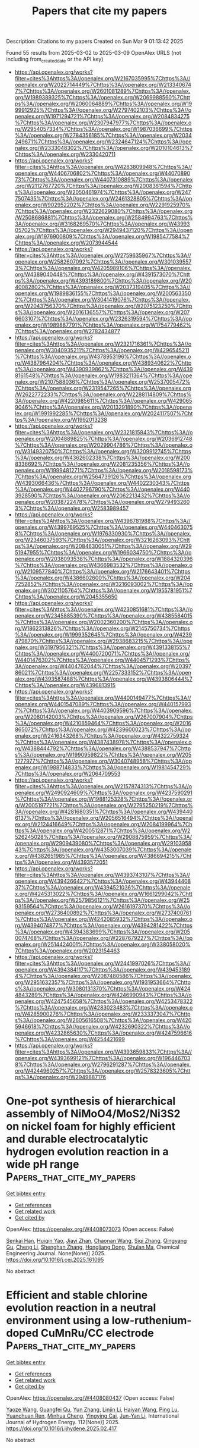 #+TITLE: Papers that cite my papers
Description: Citations to my papers
Created on Sun Mar  9 01:13:42 2025

Found 55 results from 2025-03-02 to 2025-03-09
OpenAlex URLS (not including from_created_date or the API key)
- [[https://api.openalex.org/works?filter=cites%3Ahttps%3A//openalex.org/W2167035995%7Chttps%3A//openalex.org/W2022714449%7Chttps%3A//openalex.org/W2133406747%7Chttps%3A//openalex.org/W2601081289%7Chttps%3A//openalex.org/W1989389325%7Chttps%3A//openalex.org/W2069988560%7Chttps%3A//openalex.org/W2060064889%7Chttps%3A//openalex.org/W1999912925%7Chttps%3A//openalex.org/W2797402103%7Chttps%3A//openalex.org/W1971294721%7Chttps%3A//openalex.org/W2084834275%7Chttps%3A//openalex.org/W2307947977%7Chttps%3A//openalex.org/W2954057334%7Chttps%3A//openalex.org/W1987036699%7Chttps%3A//openalex.org/W2784356185%7Chttps%3A//openalex.org/W2034249671%7Chttps%3A//openalex.org/W2324647124%7Chttps%3A//openalex.org/W2333048302%7Chttps%3A//openalex.org/W2010104613%7Chttps%3A//openalex.org/W2330420711]]
- [[https://api.openalex.org/works?filter=cites%3Ahttps%3A//openalex.org/W4283809948%7Chttps%3A//openalex.org/W4406706802%7Chttps%3A//openalex.org/W4407089073%7Chttps%3A//openalex.org/W4407310889%7Chttps%3A//openalex.org/W2112767720%7Chttps%3A//openalex.org/W2008361594%7Chttps%3A//openalex.org/W2050461974%7Chttps%3A//openalex.org/W2477507435%7Chttps%3A//openalex.org/W2461328805%7Chttps%3A//openalex.org/W902952202%7Chttps%3A//openalex.org/W2291925970%7Chttps%3A//openalex.org/W2322629080%7Chttps%3A//openalex.org/W2508686881%7Chttps%3A//openalex.org/W2584994763%7Chttps%3A//openalex.org/W3168269570%7Chttps%3A//openalex.org/W4399305702%7Chttps%3A//openalex.org/W2949437120%7Chttps%3A//openalex.org/W1976900809%7Chttps%3A//openalex.org/W1985477584%7Chttps%3A//openalex.org/W2073944544]]
- [[https://api.openalex.org/works?filter=cites%3Ahttps%3A//openalex.org/W2759635967%7Chttps%3A//openalex.org/W2582607092%7Chttps%3A//openalex.org/W3010395573%7Chttps%3A//openalex.org/W4205989106%7Chttps%3A//openalex.org/W4389040448%7Chttps%3A//openalex.org/W4391573070%7Chttps%3A//openalex.org/W4393189800%7Chttps%3A//openalex.org/W2040082802%7Chttps%3A//openalex.org/W2037319405%7Chttps%3A//openalex.org/W1989836155%7Chttps%3A//openalex.org/W2005633502%7Chttps%3A//openalex.org/W3041419076%7Chttps%3A//openalex.org/W2043756370%7Chttps%3A//openalex.org/W2075123250%7Chttps%3A//openalex.org/W2016136557%7Chttps%3A//openalex.org/W2076603107%7Chttps%3A//openalex.org/W2326319594%7Chttps%3A//openalex.org/W1989887791%7Chttps%3A//openalex.org/W1754779462%7Chttps%3A//openalex.org/W2782434877]]
- [[https://api.openalex.org/works?filter=cites%3Ahttps%3A//openalex.org/W2321716361%7Chttps%3A//openalex.org/W3040935211%7Chttps%3A//openalex.org/W4296545211%7Chttps%3A//openalex.org/W4378953196%7Chttps%3A//openalex.org/W4387964204%7Chttps%3A//openalex.org/W4389340622%7Chttps%3A//openalex.org/W4390939862%7Chttps%3A//openalex.org/W4398161548%7Chttps%3A//openalex.org/W1983211364%7Chttps%3A//openalex.org/W2107588036%7Chttps%3A//openalex.org/W2537005472%7Chttps%3A//openalex.org/W2319547265%7Chttps%3A//openalex.org/W2622772233%7Chttps%3A//openalex.org/W2288114809%7Chttps%3A//openalex.org/W4220985611%7Chttps%3A//openalex.org/W4290659046%7Chttps%3A//openalex.org/W2013291890%7Chttps%3A//openalex.org/W1991992285%7Chttps%3A//openalex.org/W2024117507%7Chttps%3A//openalex.org/W1992013238]]
- [[https://api.openalex.org/works?filter=cites%3Ahttps%3A//openalex.org/W2321815843%7Chttps%3A//openalex.org/W2004889825%7Chttps%3A//openalex.org/W2036912748%7Chttps%3A//openalex.org/W2029904786%7Chttps%3A//openalex.org/W3149320750%7Chttps%3A//openalex.org/W3209912745%7Chttps%3A//openalex.org/W4362602338%7Chttps%3A//openalex.org/W2008336692%7Chttps%3A//openalex.org/W2081235356%7Chttps%3A//openalex.org/W1999481271%7Chttps%3A//openalex.org/W2018598173%7Chttps%3A//openalex.org/W2564739126%7Chttps%3A//openalex.org/W4393066436%7Chttps%3A//openalex.org/W4402230343%7Chttps%3A//openalex.org/W4402796790%7Chttps%3A//openalex.org/W4403928590%7Chttps%3A//openalex.org/W2062213432%7Chttps%3A//openalex.org/W2038722478%7Chttps%3A//openalex.org/W2794932603%7Chttps%3A//openalex.org/W2583989457]]
- [[https://api.openalex.org/works?filter=cites%3Ahttps%3A//openalex.org/W4396781988%7Chttps%3A//openalex.org/W4399769525%7Chttps%3A//openalex.org/W4404630758%7Chttps%3A//openalex.org/W1976330930%7Chttps%3A//openalex.org/W2346037593%7Chttps%3A//openalex.org/W3216263093%7Chttps%3A//openalex.org/W2084630051%7Chttps%3A//openalex.org/W2951947955%7Chttps%3A//openalex.org/W1966034750%7Chttps%3A//openalex.org/W2038093538%7Chttps%3A//openalex.org/W1884320396%7Chttps%3A//openalex.org/W4366983532%7Chttps%3A//openalex.org/W2109577840%7Chttps%3A//openalex.org/W2176643401%7Chttps%3A//openalex.org/W4386602600%7Chttps%3A//openalex.org/W2047252852%7Chttps%3A//openalex.org/W3216093002%7Chttps%3A//openalex.org/W3021105764%7Chttps%3A//openalex.org/W1955781951%7Chttps%3A//openalex.org/W2045355650]]
- [[https://api.openalex.org/works?filter=cites%3Ahttps%3A//openalex.org/W4230851681%7Chttps%3A//openalex.org/W2345885390%7Chttps%3A//openalex.org/W4385584015%7Chttps%3A//openalex.org/W2002360200%7Chttps%3A//openalex.org/W1862313826%7Chttps%3A//openalex.org/W2145750734%7Chttps%3A//openalex.org/W1999352645%7Chttps%3A//openalex.org/W4239479870%7Chttps%3A//openalex.org/W2938683215%7Chttps%3A//openalex.org/W3197956321%7Chttps%3A//openalex.org/W4391338155%7Chttps%3A//openalex.org/W4400720071%7Chttps%3A//openalex.org/W4401476302%7Chttps%3A//openalex.org/W4404571293%7Chttps%3A//openalex.org/W4404762044%7Chttps%3A//openalex.org/W2039786021%7Chttps%3A//openalex.org/W2257333152%7Chttps%3A//openalex.org/W4393587488%7Chttps%3A//openalex.org/W4393806444%7Chttps%3A//openalex.org/W4396813915]]
- [[https://api.openalex.org/works?filter=cites%3Ahttps%3A//openalex.org/W4400149477%7Chttps%3A//openalex.org/W4401547089%7Chttps%3A//openalex.org/W4401579937%7Chttps%3A//openalex.org/W4403909596%7Chttps%3A//openalex.org/W2080142003%7Chttps%3A//openalex.org/W267007904%7Chttps%3A//openalex.org/W4210859464%7Chttps%3A//openalex.org/W2016865072%7Chttps%3A//openalex.org/W4239600023%7Chttps%3A//openalex.org/W2416343268%7Chttps%3A//openalex.org/W4322759324%7Chttps%3A//openalex.org/W4387438978%7Chttps%3A//openalex.org/W4388444792%7Chttps%3A//openalex.org/W4388537947%7Chttps%3A//openalex.org/W1990959822%7Chttps%3A//openalex.org/W2051277977%7Chttps%3A//openalex.org/W3040748958%7Chttps%3A//openalex.org/W1988714833%7Chttps%3A//openalex.org/W1981454729%7Chttps%3A//openalex.org/W2064709553]]
- [[https://api.openalex.org/works?filter=cites%3Ahttps%3A//openalex.org/W2157874313%7Chttps%3A//openalex.org/W2490924609%7Chttps%3A//openalex.org/W4237590291%7Chttps%3A//openalex.org/W1988125328%7Chttps%3A//openalex.org/W2005197721%7Chttps%3A//openalex.org/W2795250219%7Chttps%3A//openalex.org/W4281680351%7Chttps%3A//openalex.org/W4394406137%7Chttps%3A//openalex.org/W2056516494%7Chttps%3A//openalex.org/W2124416649%7Chttps%3A//openalex.org/W2084199964%7Chttps%3A//openalex.org/W4200512871%7Chttps%3A//openalex.org/W2526245028%7Chttps%3A//openalex.org/W2908875959%7Chttps%3A//openalex.org/W2909439080%7Chttps%3A//openalex.org/W2910395843%7Chttps%3A//openalex.org/W4353007039%7Chttps%3A//openalex.org/W4382651985%7Chttps%3A//openalex.org/W4386694215%7Chttps%3A//openalex.org/W4393572051]]
- [[https://api.openalex.org/works?filter=cites%3Ahttps%3A//openalex.org/W4393743107%7Chttps%3A//openalex.org/W4394266427%7Chttps%3A//openalex.org/W4394440837%7Chttps%3A//openalex.org/W4394521036%7Chttps%3A//openalex.org/W4245313022%7Chttps%3A//openalex.org/W1661299042%7Chttps%3A//openalex.org/W2579856121%7Chttps%3A//openalex.org/W2593159564%7Chttps%3A//openalex.org/W2616197370%7Chttps%3A//openalex.org/W2736400892%7Chttps%3A//openalex.org/W2737400761%7Chttps%3A//openalex.org/W4242085932%7Chttps%3A//openalex.org/W4394074877%7Chttps%3A//openalex.org/W4394281422%7Chttps%3A//openalex.org/W4394383699%7Chttps%3A//openalex.org/W2050074768%7Chttps%3A//openalex.org/W2287679227%7Chttps%3A//openalex.org/W2514424001%7Chttps%3A//openalex.org/W338058020%7Chttps%3A//openalex.org/W2023154463]]
- [[https://api.openalex.org/works?filter=cites%3Ahttps%3A//openalex.org/W2441997026%7Chttps%3A//openalex.org/W4394384117%7Chttps%3A//openalex.org/W4394531894%7Chttps%3A//openalex.org/W2087480586%7Chttps%3A//openalex.org/W2951632357%7Chttps%3A//openalex.org/W1931953664%7Chttps%3A//openalex.org/W3080131370%7Chttps%3A//openalex.org/W4244843289%7Chttps%3A//openalex.org/W4246990943%7Chttps%3A//openalex.org/W4247545658%7Chttps%3A//openalex.org/W4253478322%7Chttps%3A//openalex.org/W4283023483%7Chttps%3A//openalex.org/W4285900276%7Chttps%3A//openalex.org/W2333373047%7Chttps%3A//openalex.org/W2605616508%7Chttps%3A//openalex.org/W4205946618%7Chttps%3A//openalex.org/W4232690322%7Chttps%3A//openalex.org/W4232865630%7Chttps%3A//openalex.org/W4247596616%7Chttps%3A//openalex.org/W4254421699]]
- [[https://api.openalex.org/works?filter=cites%3Ahttps%3A//openalex.org/W4393659833%7Chttps%3A//openalex.org/W4393699121%7Chttps%3A//openalex.org/W1964467038%7Chttps%3A//openalex.org/W2796291287%7Chttps%3A//openalex.org/W4244960257%7Chttps%3A//openalex.org/W2578323605%7Chttps%3A//openalex.org/W2949887176]]

* One-pot synthesis of hierarchical assembly of NiMoO4/MoS2/Ni3S2 on nickel foam for highly efficient and durable electrocatalytic hydrogen evolution reaction in a wide pH range  :Papers_that_cite_my_papers:
:PROPERTIES:
:UUID: https://openalex.org/W4408073073
:TOPICS: Electrocatalysts for Energy Conversion, Electrochemical Analysis and Applications, Advanced battery technologies research
:PUBLICATION_DATE: 2025-03-01
:END:    
    
[[elisp:(doi-add-bibtex-entry "https://doi.org/10.1016/j.cej.2025.161095")][Get bibtex entry]] 

- [[elisp:(progn (xref--push-markers (current-buffer) (point)) (oa--referenced-works "https://openalex.org/W4408073073"))][Get references]]
- [[elisp:(progn (xref--push-markers (current-buffer) (point)) (oa--related-works "https://openalex.org/W4408073073"))][Get related work]]
- [[elisp:(progn (xref--push-markers (current-buffer) (point)) (oa--cited-by-works "https://openalex.org/W4408073073"))][Get cited by]]

OpenAlex: https://openalex.org/W4408073073 (Open access: False)
    
[[https://openalex.org/A5067445737][Senkai Han]], [[https://openalex.org/A5077699106][Huiqin Yao]], [[https://openalex.org/A5033596233][Jiayi Zhan]], [[https://openalex.org/A5114860775][Chaonan Wang]], [[https://openalex.org/A5100432252][Siqi Zhang]], [[https://openalex.org/A5100552631][Qingyang Gu]], [[https://openalex.org/A5100354283][Cheng Li]], [[https://openalex.org/A5114044993][Shenghan Zhang]], [[https://openalex.org/A5113233135][Hongliang Dong]], [[https://openalex.org/A5030051843][Shulan Ma]], Chemical Engineering Journal. None(None)] 2025. https://doi.org/10.1016/j.cej.2025.161095 
     
No abstract    

    

* Efficient and stable chlorine evolution reaction in a neutral environment using a low-ruthenium-doped CuMnRu/CC electrode  :Papers_that_cite_my_papers:
:PROPERTIES:
:UUID: https://openalex.org/W4408080437
:TOPICS: Electrocatalysts for Energy Conversion, Electrochemical Analysis and Applications, Catalytic Processes in Materials Science
:PUBLICATION_DATE: 2025-03-01
:END:    
    
[[elisp:(doi-add-bibtex-entry "https://doi.org/10.1016/j.ijhydene.2025.02.417")][Get bibtex entry]] 

- [[elisp:(progn (xref--push-markers (current-buffer) (point)) (oa--referenced-works "https://openalex.org/W4408080437"))][Get references]]
- [[elisp:(progn (xref--push-markers (current-buffer) (point)) (oa--related-works "https://openalex.org/W4408080437"))][Get related work]]
- [[elisp:(progn (xref--push-markers (current-buffer) (point)) (oa--cited-by-works "https://openalex.org/W4408080437"))][Get cited by]]

OpenAlex: https://openalex.org/W4408080437 (Open access: False)
    
[[https://openalex.org/A5074306687][Yaoze Wang]], [[https://openalex.org/A5112948770][Guangfei Qu]], [[https://openalex.org/A5100652315][Yun Zhang]], [[https://openalex.org/A5043860673][Linjin Li]], [[https://openalex.org/A5100354459][Haiyan Wang]], [[https://openalex.org/A5027773946][Ping Lu]], [[https://openalex.org/A5006639014][Yuanchuan Ren]], [[https://openalex.org/A5018973902][Minhua Cheng]], [[https://openalex.org/A5038015094][Yingying Cai]], [[https://openalex.org/A5007519130][Jun-Yan Li]], International Journal of Hydrogen Energy. 112(None)] 2025. https://doi.org/10.1016/j.ijhydene.2025.02.417 
     
No abstract    

    

* Bulkier anions versus hydrogen bonding in imidazolium ionic liquids: Stationary point analysis  :Papers_that_cite_my_papers:
:PROPERTIES:
:UUID: https://openalex.org/W4408082840
:TOPICS: Ionic liquids properties and applications, Crystallography and molecular interactions, Inorganic and Organometallic Chemistry
:PUBLICATION_DATE: 2025-03-01
:END:    
    
[[elisp:(doi-add-bibtex-entry "https://doi.org/10.1016/j.comptc.2025.115169")][Get bibtex entry]] 

- [[elisp:(progn (xref--push-markers (current-buffer) (point)) (oa--referenced-works "https://openalex.org/W4408082840"))][Get references]]
- [[elisp:(progn (xref--push-markers (current-buffer) (point)) (oa--related-works "https://openalex.org/W4408082840"))][Get related work]]
- [[elisp:(progn (xref--push-markers (current-buffer) (point)) (oa--cited-by-works "https://openalex.org/W4408082840"))][Get cited by]]

OpenAlex: https://openalex.org/W4408082840 (Open access: False)
    
[[https://openalex.org/A5049029786][Vitaly V. Chaban]], Computational and Theoretical Chemistry. None(None)] 2025. https://doi.org/10.1016/j.comptc.2025.115169 
     
No abstract    

    

* Standards for Meaningful Evaluations of Machine Learning Interatomic Potentials Software  :Papers_that_cite_my_papers:
:PROPERTIES:
:UUID: https://openalex.org/W4408085155
:TOPICS: Machine Learning in Materials Science, Computational Drug Discovery Methods
:PUBLICATION_DATE: 2025-01-01
:END:    
    
[[elisp:(doi-add-bibtex-entry "https://doi.org/10.1007/978-3-031-80748-0_95")][Get bibtex entry]] 

- [[elisp:(progn (xref--push-markers (current-buffer) (point)) (oa--referenced-works "https://openalex.org/W4408085155"))][Get references]]
- [[elisp:(progn (xref--push-markers (current-buffer) (point)) (oa--related-works "https://openalex.org/W4408085155"))][Get related work]]
- [[elisp:(progn (xref--push-markers (current-buffer) (point)) (oa--cited-by-works "https://openalex.org/W4408085155"))][Get cited by]]

OpenAlex: https://openalex.org/W4408085155 (Open access: False)
    
[[https://openalex.org/A5036058579][Rika Kobayashi]], [[https://openalex.org/A5116475596][Emily Kahl]], [[https://openalex.org/A5021556977][Roger D. Amos]], The minerals, metals & materials series. None(None)] 2025. https://doi.org/10.1007/978-3-031-80748-0_95 
     
No abstract    

    

* Machine Learning for the Efficient Identification of High-Performance Metal-Doped Transition Metal Compounds for Hydrogen Evolution Catalysis  :Papers_that_cite_my_papers:
:PROPERTIES:
:UUID: https://openalex.org/W4408085228
:TOPICS: Machine Learning in Materials Science, Electrocatalysts for Energy Conversion, Fuel Cells and Related Materials
:PUBLICATION_DATE: 2025-01-01
:END:    
    
[[elisp:(doi-add-bibtex-entry "https://doi.org/10.1007/978-3-031-80748-0_62")][Get bibtex entry]] 

- [[elisp:(progn (xref--push-markers (current-buffer) (point)) (oa--referenced-works "https://openalex.org/W4408085228"))][Get references]]
- [[elisp:(progn (xref--push-markers (current-buffer) (point)) (oa--related-works "https://openalex.org/W4408085228"))][Get related work]]
- [[elisp:(progn (xref--push-markers (current-buffer) (point)) (oa--cited-by-works "https://openalex.org/W4408085228"))][Get cited by]]

OpenAlex: https://openalex.org/W4408085228 (Open access: False)
    
[[https://openalex.org/A5101357503][Xue Lu]], [[https://openalex.org/A5078435931][Jie Dang]], The minerals, metals & materials series. None(None)] 2025. https://doi.org/10.1007/978-3-031-80748-0_62 
     
No abstract    

    

* Integration of interface engineering and La doping to boost two-electron oxygen reduction to hydrogen peroxide over La2Sn2O7@La-doped ZnSnO3 heterostructures  :Papers_that_cite_my_papers:
:PROPERTIES:
:UUID: https://openalex.org/W4408087501
:TOPICS: Electronic and Structural Properties of Oxides, Catalytic Processes in Materials Science, Electrocatalysts for Energy Conversion
:PUBLICATION_DATE: 2025-03-03
:END:    
    
[[elisp:(doi-add-bibtex-entry "https://doi.org/10.1007/s12598-024-03224-4")][Get bibtex entry]] 

- [[elisp:(progn (xref--push-markers (current-buffer) (point)) (oa--referenced-works "https://openalex.org/W4408087501"))][Get references]]
- [[elisp:(progn (xref--push-markers (current-buffer) (point)) (oa--related-works "https://openalex.org/W4408087501"))][Get related work]]
- [[elisp:(progn (xref--push-markers (current-buffer) (point)) (oa--cited-by-works "https://openalex.org/W4408087501"))][Get cited by]]

OpenAlex: https://openalex.org/W4408087501 (Open access: False)
    
[[https://openalex.org/A5060009389][Yanyan Sun]], [[https://openalex.org/A5100377518][Kun Li]], [[https://openalex.org/A5100610241][Muhammad Arif]], [[https://openalex.org/A5039382465][Lei Han]], [[https://openalex.org/A5080029384][Amjad Nisar]], [[https://openalex.org/A5076636884][Ting Zhu]], Rare Metals. None(None)] 2025. https://doi.org/10.1007/s12598-024-03224-4 
     
No abstract    

    

* Silver-Doped Porous Copper Catalysts for Efficient Resource Utilization of CO-Containing Flue Gases  :Papers_that_cite_my_papers:
:PROPERTIES:
:UUID: https://openalex.org/W4408092996
:TOPICS: CO2 Reduction Techniques and Catalysts, Catalytic Processes in Materials Science, Catalysts for Methane Reforming
:PUBLICATION_DATE: 2025-03-03
:END:    
    
[[elisp:(doi-add-bibtex-entry "https://doi.org/10.1021/acsenvironau.4c00121")][Get bibtex entry]] 

- [[elisp:(progn (xref--push-markers (current-buffer) (point)) (oa--referenced-works "https://openalex.org/W4408092996"))][Get references]]
- [[elisp:(progn (xref--push-markers (current-buffer) (point)) (oa--related-works "https://openalex.org/W4408092996"))][Get related work]]
- [[elisp:(progn (xref--push-markers (current-buffer) (point)) (oa--cited-by-works "https://openalex.org/W4408092996"))][Get cited by]]

OpenAlex: https://openalex.org/W4408092996 (Open access: True)
    
[[https://openalex.org/A5085551369][Zhengkai Zhuang]], [[https://openalex.org/A5102889910][Guangtao Wang]], [[https://openalex.org/A5018812630][Wen Zhao]], [[https://openalex.org/A5062391021][Ruixin Yang]], [[https://openalex.org/A5075426407][Yilin Zhou]], [[https://openalex.org/A5048251870][Wenlei Zhu]], ACS Environmental Au. None(None)] 2025. https://doi.org/10.1021/acsenvironau.4c00121  ([[https://pubs.acs.org/doi/pdf/10.1021/acsenvironau.4c00121?ref=article_openPDF][pdf]])
     
No abstract    

    

* N, S Coordination in Co Single Atom Catalyst Promoting Co2rr Towards Hcooh at Negative Potentials  :Papers_that_cite_my_papers:
:PROPERTIES:
:UUID: https://openalex.org/W4408093060
:TOPICS: CO2 Reduction Techniques and Catalysts, Electrocatalysts for Energy Conversion, Advanced battery technologies research
:PUBLICATION_DATE: 2025-01-01
:END:    
    
[[elisp:(doi-add-bibtex-entry "https://doi.org/10.2139/ssrn.5163414")][Get bibtex entry]] 

- [[elisp:(progn (xref--push-markers (current-buffer) (point)) (oa--referenced-works "https://openalex.org/W4408093060"))][Get references]]
- [[elisp:(progn (xref--push-markers (current-buffer) (point)) (oa--related-works "https://openalex.org/W4408093060"))][Get related work]]
- [[elisp:(progn (xref--push-markers (current-buffer) (point)) (oa--cited-by-works "https://openalex.org/W4408093060"))][Get cited by]]

OpenAlex: https://openalex.org/W4408093060 (Open access: False)
    
[[https://openalex.org/A5072330706][H. L. Zhang]], [[https://openalex.org/A5007878936][Maohuai Wang]], [[https://openalex.org/A5014503942][Shoufu Cao]], [[https://openalex.org/A5041959505][Zengxuan Chen]], [[https://openalex.org/A5100406634][Siyuan Liu]], [[https://openalex.org/A5004442124][Hongyu Chen]], [[https://openalex.org/A5051449133][Yi-tong Yin]], [[https://openalex.org/A5018126356][Zhongyuan Yue]], [[https://openalex.org/A5089589844][Shuxian Wei]], [[https://openalex.org/A5086671763][Zhaojie Wang]], [[https://openalex.org/A5106524879][Xiaoqing Lu]], No host. None(None)] 2025. https://doi.org/10.2139/ssrn.5163414 
     
No abstract    

    

* Molecular Catalysis for H2o2 Reduction Using Cu(Ii) Complexes with Nitrogen Donor Tetradentate Ligands  :Papers_that_cite_my_papers:
:PROPERTIES:
:UUID: https://openalex.org/W4408097789
:TOPICS: CO2 Reduction Techniques and Catalysts, Electrocatalysts for Energy Conversion, Catalytic Processes in Materials Science
:PUBLICATION_DATE: 2025-01-01
:END:    
    
[[elisp:(doi-add-bibtex-entry "https://doi.org/10.2139/ssrn.5163265")][Get bibtex entry]] 

- [[elisp:(progn (xref--push-markers (current-buffer) (point)) (oa--referenced-works "https://openalex.org/W4408097789"))][Get references]]
- [[elisp:(progn (xref--push-markers (current-buffer) (point)) (oa--related-works "https://openalex.org/W4408097789"))][Get related work]]
- [[elisp:(progn (xref--push-markers (current-buffer) (point)) (oa--cited-by-works "https://openalex.org/W4408097789"))][Get cited by]]

OpenAlex: https://openalex.org/W4408097789 (Open access: False)
    
[[https://openalex.org/A5008972957][Janet Ocampo-Hernández]], [[https://openalex.org/A5047146552][Ángel Mendoza]], [[https://openalex.org/A5012681200][Gilberto Rocha‐Ortiz]], [[https://openalex.org/A5052377743][Juan Pablo F. Rebolledo‐Chávez]], [[https://openalex.org/A5040836016][Lillian G. Ramírez‐Palma]], [[https://openalex.org/A5015384659][Fernando Cortés‐Guzmán]], [[https://openalex.org/A5086926672][Marisela Cruz-Ramírez]], [[https://openalex.org/A5034038247][Luis Ortiz‐Frade]], No host. None(None)] 2025. https://doi.org/10.2139/ssrn.5163265 
     
No abstract    

    

* Crystal Structure Prediction Meets Artificial Intelligence  :Papers_that_cite_my_papers:
:PROPERTIES:
:UUID: https://openalex.org/W4408098824
:TOPICS: Machine Learning in Materials Science, X-ray Diffraction in Crystallography, Computational Drug Discovery Methods
:PUBLICATION_DATE: 2025-03-03
:END:    
    
[[elisp:(doi-add-bibtex-entry "https://doi.org/10.1021/acs.jpclett.4c03727")][Get bibtex entry]] 

- [[elisp:(progn (xref--push-markers (current-buffer) (point)) (oa--referenced-works "https://openalex.org/W4408098824"))][Get references]]
- [[elisp:(progn (xref--push-markers (current-buffer) (point)) (oa--related-works "https://openalex.org/W4408098824"))][Get related work]]
- [[elisp:(progn (xref--push-markers (current-buffer) (point)) (oa--cited-by-works "https://openalex.org/W4408098824"))][Get cited by]]

OpenAlex: https://openalex.org/W4408098824 (Open access: False)
    
[[https://openalex.org/A5101910401][Zian Chen]], [[https://openalex.org/A5083527846][Zijun Meng]], [[https://openalex.org/A5040062050][Tao He]], [[https://openalex.org/A5100329104][Haichao Li]], [[https://openalex.org/A5102845475][Jian Cao]], [[https://openalex.org/A5065252882][Lina Xu]], [[https://openalex.org/A5027584942][Hong‐Ping Xiao]], [[https://openalex.org/A5079124787][Yueyu Zhang]], [[https://openalex.org/A5082303358][Xiao He]], [[https://openalex.org/A5050913542][Guoyong Fang]], The Journal of Physical Chemistry Letters. None(None)] 2025. https://doi.org/10.1021/acs.jpclett.4c03727 
     
No abstract    

    

* Ligand-to-Metal Charge Transfer Controls the Photophysical Properties and HER Activity of Ag13 Nanoclusters Depends on the Hydrogen Adsorption Energy  :Papers_that_cite_my_papers:
:PROPERTIES:
:UUID: https://openalex.org/W4408099309
:TOPICS: Nanocluster Synthesis and Applications, Gold and Silver Nanoparticles Synthesis and Applications, Advanced Nanomaterials in Catalysis
:PUBLICATION_DATE: 2025-03-03
:END:    
    
[[elisp:(doi-add-bibtex-entry "https://doi.org/10.1021/acs.jpclett.5c00101")][Get bibtex entry]] 

- [[elisp:(progn (xref--push-markers (current-buffer) (point)) (oa--referenced-works "https://openalex.org/W4408099309"))][Get references]]
- [[elisp:(progn (xref--push-markers (current-buffer) (point)) (oa--related-works "https://openalex.org/W4408099309"))][Get related work]]
- [[elisp:(progn (xref--push-markers (current-buffer) (point)) (oa--cited-by-works "https://openalex.org/W4408099309"))][Get cited by]]

OpenAlex: https://openalex.org/W4408099309 (Open access: False)
    
[[https://openalex.org/A5044455903][Aarti Devi]], [[https://openalex.org/A5047527120][Harshita Seksaria]], [[https://openalex.org/A5102575886][Rashi]], [[https://openalex.org/A5062232295][Abir De Sarkar]], [[https://openalex.org/A5007549985][Amitava Patra]], The Journal of Physical Chemistry Letters. None(None)] 2025. https://doi.org/10.1021/acs.jpclett.5c00101 
     
No abstract    

    

* Effect of water impurities on promoted and unpromoted cobalt-catalysts during the ammonia decomposition reaction  :Papers_that_cite_my_papers:
:PROPERTIES:
:UUID: https://openalex.org/W4408103035
:TOPICS: Ammonia Synthesis and Nitrogen Reduction, Catalytic Processes in Materials Science, Hydrogen Storage and Materials
:PUBLICATION_DATE: 2025-03-01
:END:    
    
[[elisp:(doi-add-bibtex-entry "https://doi.org/10.1016/j.jcat.2025.116054")][Get bibtex entry]] 

- [[elisp:(progn (xref--push-markers (current-buffer) (point)) (oa--referenced-works "https://openalex.org/W4408103035"))][Get references]]
- [[elisp:(progn (xref--push-markers (current-buffer) (point)) (oa--related-works "https://openalex.org/W4408103035"))][Get related work]]
- [[elisp:(progn (xref--push-markers (current-buffer) (point)) (oa--cited-by-works "https://openalex.org/W4408103035"))][Get cited by]]

OpenAlex: https://openalex.org/W4408103035 (Open access: False)
    
[[https://openalex.org/A5091956320][Zahra Almisbaa]], [[https://openalex.org/A5025258970][Philippe Sautet]], Journal of Catalysis. None(None)] 2025. https://doi.org/10.1016/j.jcat.2025.116054 
     
No abstract    

    

* Bridging Outer- and Inner-Sphere Electrosynthesis from Biomass-Derived Furfural Using Single Atom Catalysts  :Papers_that_cite_my_papers:
:PROPERTIES:
:UUID: https://openalex.org/W4408105894
:TOPICS: Electrocatalysts for Energy Conversion, CO2 Reduction Techniques and Catalysts, Ammonia Synthesis and Nitrogen Reduction
:PUBLICATION_DATE: 2025-03-03
:END:    
    
[[elisp:(doi-add-bibtex-entry "https://doi.org/10.1021/acs.jpcc.5c00468")][Get bibtex entry]] 

- [[elisp:(progn (xref--push-markers (current-buffer) (point)) (oa--referenced-works "https://openalex.org/W4408105894"))][Get references]]
- [[elisp:(progn (xref--push-markers (current-buffer) (point)) (oa--related-works "https://openalex.org/W4408105894"))][Get related work]]
- [[elisp:(progn (xref--push-markers (current-buffer) (point)) (oa--cited-by-works "https://openalex.org/W4408105894"))][Get cited by]]

OpenAlex: https://openalex.org/W4408105894 (Open access: False)
    
[[https://openalex.org/A5025480353][Sihang Liu]], [[https://openalex.org/A5022226323][Zamaan Mukadam]], [[https://openalex.org/A5003894169][Angus Pedersen]], [[https://openalex.org/A5082815896][Jesús Barrio]], [[https://openalex.org/A5089136083][J.V. Parker]], [[https://openalex.org/A5037541375][Helen E.J. Tyrrell]], [[https://openalex.org/A5080752278][Sarah J. Haigh]], [[https://openalex.org/A5075732110][Maria‐Magdalena Titirici]], [[https://openalex.org/A5039064548][Ifan E. L. Stephens]], [[https://openalex.org/A5007416206][Georg Kastlunger]], The Journal of Physical Chemistry C. None(None)] 2025. https://doi.org/10.1021/acs.jpcc.5c00468 
     
No abstract    

    

* Nickel–Antimony Electrocatalyst for Durable Acidic Hydrogen Evolution Reaction in Proton Exchange Membrane Electrolyzers  :Papers_that_cite_my_papers:
:PROPERTIES:
:UUID: https://openalex.org/W4408106746
:TOPICS: Electrocatalysts for Energy Conversion, Fuel Cells and Related Materials, Hybrid Renewable Energy Systems
:PUBLICATION_DATE: 2025-03-03
:END:    
    
[[elisp:(doi-add-bibtex-entry "https://doi.org/10.1021/acsenergylett.5c00233")][Get bibtex entry]] 

- [[elisp:(progn (xref--push-markers (current-buffer) (point)) (oa--referenced-works "https://openalex.org/W4408106746"))][Get references]]
- [[elisp:(progn (xref--push-markers (current-buffer) (point)) (oa--related-works "https://openalex.org/W4408106746"))][Get related work]]
- [[elisp:(progn (xref--push-markers (current-buffer) (point)) (oa--cited-by-works "https://openalex.org/W4408106746"))][Get cited by]]

OpenAlex: https://openalex.org/W4408106746 (Open access: False)
    
[[https://openalex.org/A5113147900][Cheng Cai]], [[https://openalex.org/A5047954519][Husileng Lee]], [[https://openalex.org/A5101095554][Weili Shi]], [[https://openalex.org/A5055091695][Y.H. Liu]], [[https://openalex.org/A5058707346][Biaobiao Zhang]], [[https://openalex.org/A5026292768][Licheng Sun]], [[https://openalex.org/A5100453714][Tao Wang]], ACS Energy Letters. None(None)] 2025. https://doi.org/10.1021/acsenergylett.5c00233 
     
No abstract    

    

* Enhanced Alkaline Water Electrolysis by the Rational Decoration of RuOx with the In Situ-Grown CoFe Nanolayer  :Papers_that_cite_my_papers:
:PROPERTIES:
:UUID: https://openalex.org/W4408113042
:TOPICS: Electrocatalysts for Energy Conversion, Advanced battery technologies research, Fuel Cells and Related Materials
:PUBLICATION_DATE: 2025-03-03
:END:    
    
[[elisp:(doi-add-bibtex-entry "https://doi.org/10.1021/acsnano.4c16691")][Get bibtex entry]] 

- [[elisp:(progn (xref--push-markers (current-buffer) (point)) (oa--referenced-works "https://openalex.org/W4408113042"))][Get references]]
- [[elisp:(progn (xref--push-markers (current-buffer) (point)) (oa--related-works "https://openalex.org/W4408113042"))][Get related work]]
- [[elisp:(progn (xref--push-markers (current-buffer) (point)) (oa--cited-by-works "https://openalex.org/W4408113042"))][Get cited by]]

OpenAlex: https://openalex.org/W4408113042 (Open access: False)
    
[[https://openalex.org/A5100452172][Sang‐Woo Kim]], [[https://openalex.org/A5088473226][Jeongah Lee]], [[https://openalex.org/A5111544646][Yong Beom Kim]], [[https://openalex.org/A5017615431][DongHwan Oh]], [[https://openalex.org/A5111135744][Jun Kyu Kim]], [[https://openalex.org/A5088818138][Bonjae Koo]], [[https://openalex.org/A5004175293][Hyunseung Kim]], [[https://openalex.org/A5113184253][Gi hong Jung]], [[https://openalex.org/A5031401877][MinJoong Kim]], [[https://openalex.org/A5084913556][Gisu Doo]], [[https://openalex.org/A5011018618][Jongsu Seo]], [[https://openalex.org/A5111599626][Tae Jin Lim]], [[https://openalex.org/A5018840226][Kyeounghak Kim]], [[https://openalex.org/A5033014275][Jeong Woo Han]], [[https://openalex.org/A5004246695][WooChul Jung]], ACS Nano. None(None)] 2025. https://doi.org/10.1021/acsnano.4c16691 
     
Rational engineering of the surfaces of heterogeneous catalysts (especially the surfaces of supported metals) can endow intriguing catalytic functionalities for electrochemical reactions. However, it often requires complicated steps, and even if it does not, breaking the trade-off between activity and stability is quite challenging. Herein, we present a strategy for reconstructing supported catalysts via in situ growth of metallic nanolayers from the perovskite oxide support. When Ru-coated LaFe0.9Co0.1O3 is thermally reduced, the CoFe nanoalloy spontaneously migrates onto the Ru and greatly increases the physicochemical stability of Ru in alkaline water electrolysis. Benefiting from an 81% reduction in Ru dissolution after decoration, it operates for over 200 h without noticeable degradation. Furthermore, the underlying Ru modifies the electronic structure and surface adsorption properties of the CoFe overlayer toward reaction intermediates, synergistically catalyzing both the oxygen evolution reaction and the hydrogen evolution reaction. Specifically, the mass activity of the oxygen evolution reaction is 64.1 times greater than that of commercial RuO2. Our work highlights a way to protect inherently unstable Ru from dissolution while allowing it to influence surface kinetics from the subsurface sites in heterogeneous catalysts.    

    

* Scrutinization of late first-row transition metals decorated octagonal boron (B8) ring complexes as single-atom catalysts for green hydrogen and oxygen production  :Papers_that_cite_my_papers:
:PROPERTIES:
:UUID: https://openalex.org/W4408117028
:TOPICS: Electrocatalysts for Energy Conversion, Advanced battery technologies research, Advanced Photocatalysis Techniques
:PUBLICATION_DATE: 2025-01-01
:END:    
    
[[elisp:(doi-add-bibtex-entry "https://doi.org/10.1039/d4ra07274j")][Get bibtex entry]] 

- [[elisp:(progn (xref--push-markers (current-buffer) (point)) (oa--referenced-works "https://openalex.org/W4408117028"))][Get references]]
- [[elisp:(progn (xref--push-markers (current-buffer) (point)) (oa--related-works "https://openalex.org/W4408117028"))][Get related work]]
- [[elisp:(progn (xref--push-markers (current-buffer) (point)) (oa--cited-by-works "https://openalex.org/W4408117028"))][Get cited by]]

OpenAlex: https://openalex.org/W4408117028 (Open access: True)
    
[[https://openalex.org/A5055543381][Naveen Kosar]], [[https://openalex.org/A5100779602][Tariq Mahmood]], [[https://openalex.org/A5043998488][Muhammad Arshad]], [[https://openalex.org/A5100648661][Muhammad Imran]], [[https://openalex.org/A5078565222][Utkirjon Holikulov]], RSC Advances. 15(9)] 2025. https://doi.org/10.1039/d4ra07274j 
     
DFT-driven design of late TM@B8 for enhanced SACs in HER.    

    

* Advanced transition metal phosphide–based materials for hydrogen evolution reactions: a comprehensive review  :Papers_that_cite_my_papers:
:PROPERTIES:
:UUID: https://openalex.org/W4408118259
:TOPICS: Electrocatalysts for Energy Conversion, MXene and MAX Phase Materials, Catalysis and Hydrodesulfurization Studies
:PUBLICATION_DATE: 2025-03-03
:END:    
    
[[elisp:(doi-add-bibtex-entry "https://doi.org/10.1007/s11581-025-06166-8")][Get bibtex entry]] 

- [[elisp:(progn (xref--push-markers (current-buffer) (point)) (oa--referenced-works "https://openalex.org/W4408118259"))][Get references]]
- [[elisp:(progn (xref--push-markers (current-buffer) (point)) (oa--related-works "https://openalex.org/W4408118259"))][Get related work]]
- [[elisp:(progn (xref--push-markers (current-buffer) (point)) (oa--cited-by-works "https://openalex.org/W4408118259"))][Get cited by]]

OpenAlex: https://openalex.org/W4408118259 (Open access: False)
    
[[https://openalex.org/A5009493865][Bheema Divya]], [[https://openalex.org/A5081514703][Manjunatha Kumara K S]], [[https://openalex.org/A5110863902][Sunilkumar P Sunilkumar P]], [[https://openalex.org/A5055887677][Srinivasa Budagumpi]], [[https://openalex.org/A5113251234][Sumanjali Kota]], [[https://openalex.org/A5044687882][M. B. Madhusudana Reddy]], [[https://openalex.org/A5026050736][D. H. Nagaraju]], Ionics. None(None)] 2025. https://doi.org/10.1007/s11581-025-06166-8 
     
No abstract    

    

* Single-atom M/GDY catalysts for electrochemical ethylene conversion via tandem water oxidation  :Papers_that_cite_my_papers:
:PROPERTIES:
:UUID: https://openalex.org/W4408122811
:TOPICS: Electrocatalysts for Energy Conversion, Catalytic Processes in Materials Science, Ammonia Synthesis and Nitrogen Reduction
:PUBLICATION_DATE: 2025-03-01
:END:    
    
[[elisp:(doi-add-bibtex-entry "https://doi.org/10.1016/j.apsusc.2025.162865")][Get bibtex entry]] 

- [[elisp:(progn (xref--push-markers (current-buffer) (point)) (oa--referenced-works "https://openalex.org/W4408122811"))][Get references]]
- [[elisp:(progn (xref--push-markers (current-buffer) (point)) (oa--related-works "https://openalex.org/W4408122811"))][Get related work]]
- [[elisp:(progn (xref--push-markers (current-buffer) (point)) (oa--cited-by-works "https://openalex.org/W4408122811"))][Get cited by]]

OpenAlex: https://openalex.org/W4408122811 (Open access: False)
    
[[https://openalex.org/A5100308836][Yuanyuan Sun]], [[https://openalex.org/A5018812630][Wen Zhao]], [[https://openalex.org/A5110513549][Wei Cai]], [[https://openalex.org/A5039909642][Yuhua Chi]], [[https://openalex.org/A5041301033][Hao Ren]], [[https://openalex.org/A5061300084][Zhongtao Li]], Applied Surface Science. None(None)] 2025. https://doi.org/10.1016/j.apsusc.2025.162865 
     
No abstract    

    

* Co2P-NiMoN/NF Heterostructure Nanorod Arrays as Efficient Bifunctional Electrocatalysts for Urea Electrolysis  :Papers_that_cite_my_papers:
:PROPERTIES:
:UUID: https://openalex.org/W4408124543
:TOPICS: Electrocatalysts for Energy Conversion, Ammonia Synthesis and Nitrogen Reduction, Advanced Photocatalysis Techniques
:PUBLICATION_DATE: 2025-03-04
:END:    
    
[[elisp:(doi-add-bibtex-entry "https://doi.org/10.1021/acsami.4c22180")][Get bibtex entry]] 

- [[elisp:(progn (xref--push-markers (current-buffer) (point)) (oa--referenced-works "https://openalex.org/W4408124543"))][Get references]]
- [[elisp:(progn (xref--push-markers (current-buffer) (point)) (oa--related-works "https://openalex.org/W4408124543"))][Get related work]]
- [[elisp:(progn (xref--push-markers (current-buffer) (point)) (oa--cited-by-works "https://openalex.org/W4408124543"))][Get cited by]]

OpenAlex: https://openalex.org/W4408124543 (Open access: False)
    
[[https://openalex.org/A5100321170][Zixuan Zhang]], [[https://openalex.org/A5071389672][Dongxing Tan]], [[https://openalex.org/A5100665722][Jing Wang]], [[https://openalex.org/A5100456013][Dan Zhang]], [[https://openalex.org/A5021182068][Qingkun Kong]], [[https://openalex.org/A5041255798][Weiqing Kong]], [[https://openalex.org/A5084754909][Xiaowei Yin]], [[https://openalex.org/A5070705941][Yuanyuan Feng]], ACS Applied Materials & Interfaces. None(None)] 2025. https://doi.org/10.1021/acsami.4c22180 
     
Electrolysis of water represents an effective method for the generation of high-purity hydrogen. Nevertheless, the anodic oxygen evolution reaction (OER) exhibits slow kinetics, which leads to a high electrolytic potential and induces excessive energy consumption. In this work, nickel foam-supported 3D phosphide/bimetal nitride (Co2P-NiMoN/NF) nanorod array catalyst is prepared by calcination of NiMoO4, followed by phosphatization of Co(OH)2. The heterostructure catalyst exhibits excellent catalytic activity for cathodic hydrogen evolution reaction (HER: η100 = 98 mV, η1000 = 297 mV) and anodic OER (η100 = 277 mV, η1000 = 382 mV) of water electrolysis in alkaline electrolyte, indicating its feasibility as a bifunctional catalyst for overall water splitting (OWS). Additionally, at a current density of 100 mA cm-2, the associated oxidation potential is decreased by roughly 160 mV when the anodic OER is replaced with the urea oxidation process (UOR), which has a far lower thermodynamic equilibrium potential. Density functional theory (DFT) calculations reveal that the heterointerface between Co2P and NiMoN enriches the density of electronic states near the Fermi level, thereby enhancing electron transfer and promoting charge redistribution. This modulation precisely tunes the adsorption strengths of reactants during the reaction process, ultimately boosting the electrocatalytic performance. A current density of 100 mA cm-2 can be attained at a cell voltage of 1.51 V when Co2P-NiMoN/NF is used as the anode and cathode in the urea electrolysis cell. Notably, this cell potential is significantly lower compared to that of the water electrolysis cell (1.65 V), as well as the previously published values. The findings demonstrate that the Co2P-NiMoN/NF heterostructure can be used as a bifunctional catalyst for water and urea electrolysis and demonstrate an efficient strategy for the energy-efficient production of hydrogen through substituting UOR for OER at the anode of water electrolysis.    

    

* Single-Atom Saturation: A Fundamental Principle for Single-Atom-Site Catalyst Design  :Papers_that_cite_my_papers:
:PROPERTIES:
:UUID: https://openalex.org/W4408128326
:TOPICS: Electrocatalysts for Energy Conversion, Catalytic Processes in Materials Science, CO2 Reduction Techniques and Catalysts
:PUBLICATION_DATE: 2025-03-04
:END:    
    
[[elisp:(doi-add-bibtex-entry "https://doi.org/10.1021/jacs.5c00643")][Get bibtex entry]] 

- [[elisp:(progn (xref--push-markers (current-buffer) (point)) (oa--referenced-works "https://openalex.org/W4408128326"))][Get references]]
- [[elisp:(progn (xref--push-markers (current-buffer) (point)) (oa--related-works "https://openalex.org/W4408128326"))][Get related work]]
- [[elisp:(progn (xref--push-markers (current-buffer) (point)) (oa--cited-by-works "https://openalex.org/W4408128326"))][Get cited by]]

OpenAlex: https://openalex.org/W4408128326 (Open access: False)
    
[[https://openalex.org/A5003413853][Chunjin Ren]], [[https://openalex.org/A5055893612][Yu Cui]], [[https://openalex.org/A5100430008][Qiang Li]], [[https://openalex.org/A5007388482][Chongyi Ling]], [[https://openalex.org/A5020585562][Jinlan Wang]], Journal of the American Chemical Society. None(None)] 2025. https://doi.org/10.1021/jacs.5c00643 
     
Single-atom alloys (SAAs), with twin advantages of alloys and single-atom catalysts, have emerged as an innovative class of electrocatalysts. This uniqueness is expected to achieve unattainable catalytic performance but simultaneously gives rise to the absence of guidelines for designing desired SAAs. Herein, we proposed a fundamental principle, single-atom saturation (SSA), to quantify the binding strength of different intermediates on SAAs, enabling the rapid and qualitative evaluation of the catalytic activity across various reactions. SSA is rationalized by combining the variation of electronic structure (d electron occupancy saturation) and geometrical structure (coordination saturation) of the single guest atom as well as the effect of the host atom type and the intermediate adsorption configuration. Based on the insights given by SSA, Pd1Cu(111), Ru1Cu(111), Ir1Ag(111), Pt1Ag(111), and Pt1Cu(111) are predicted to possess excellent activity for CO2 reduction, N2 reduction, O2 evolution, O2 reduction, and H2 evolution reactions, respectively, most of which are supported by reported experiments. Moreover, SSA is also applicable to nitrogen-doped graphene-supported single-atom catalysts (SACs) with ultrahigh accuracy. In general, single-atom saturation is a concise, interpretable, and universal descriptor that deciphers the structure-activity relation of SAAs across various reactions, where the insights revealed also offer a simple and fundamental principle for the design of excellent single-atom-site catalysts.    

    

* Enhanced ORR and OER bifunctional performance of Co-N-C single atom catalyst by interlayer covalent interaction of graphene  :Papers_that_cite_my_papers:
:PROPERTIES:
:UUID: https://openalex.org/W4408129206
:TOPICS: Catalytic Processes in Materials Science, Electrocatalysts for Energy Conversion, Semiconductor materials and devices
:PUBLICATION_DATE: 2025-03-01
:END:    
    
[[elisp:(doi-add-bibtex-entry "https://doi.org/10.1016/j.apsusc.2025.162879")][Get bibtex entry]] 

- [[elisp:(progn (xref--push-markers (current-buffer) (point)) (oa--referenced-works "https://openalex.org/W4408129206"))][Get references]]
- [[elisp:(progn (xref--push-markers (current-buffer) (point)) (oa--related-works "https://openalex.org/W4408129206"))][Get related work]]
- [[elisp:(progn (xref--push-markers (current-buffer) (point)) (oa--cited-by-works "https://openalex.org/W4408129206"))][Get cited by]]

OpenAlex: https://openalex.org/W4408129206 (Open access: False)
    
[[https://openalex.org/A5055095985][Depeng Meng]], [[https://openalex.org/A5102933794][Hongpeng Chen]], [[https://openalex.org/A5101514346][Jinshuo Pang]], [[https://openalex.org/A5000026480][Chunnian He]], [[https://openalex.org/A5065046734][Chunsheng Shi]], [[https://openalex.org/A5090219547][Naiqin Zhao]], [[https://openalex.org/A5044321397][Enzuo Liu]], Applied Surface Science. None(None)] 2025. https://doi.org/10.1016/j.apsusc.2025.162879 
     
No abstract    

    

* Design principles of non-noble metal catalysts for high-performance rechargeable Zn-air batteries  :Papers_that_cite_my_papers:
:PROPERTIES:
:UUID: https://openalex.org/W4408129674
:TOPICS: Advanced battery technologies research, Electrocatalysts for Energy Conversion, Advancements in Battery Materials
:PUBLICATION_DATE: 2025-03-01
:END:    
    
[[elisp:(doi-add-bibtex-entry "https://doi.org/10.1016/j.ensm.2025.104155")][Get bibtex entry]] 

- [[elisp:(progn (xref--push-markers (current-buffer) (point)) (oa--referenced-works "https://openalex.org/W4408129674"))][Get references]]
- [[elisp:(progn (xref--push-markers (current-buffer) (point)) (oa--related-works "https://openalex.org/W4408129674"))][Get related work]]
- [[elisp:(progn (xref--push-markers (current-buffer) (point)) (oa--cited-by-works "https://openalex.org/W4408129674"))][Get cited by]]

OpenAlex: https://openalex.org/W4408129674 (Open access: False)
    
[[https://openalex.org/A5041513306][Pengxiang Liu]], [[https://openalex.org/A5011791047][Yaqian Wang]], [[https://openalex.org/A5016734293][Ruitao Lv]], [[https://openalex.org/A5055098693][Guangying Zhang]], [[https://openalex.org/A5012620330][Xu Liu]], [[https://openalex.org/A5058772567][Lei Wang]], Energy storage materials. None(None)] 2025. https://doi.org/10.1016/j.ensm.2025.104155 
     
No abstract    

    

* Efficient electrocatalytic N2 fixation over BC3N2 monolayer: A computational screening of single-atom catalysts  :Papers_that_cite_my_papers:
:PROPERTIES:
:UUID: https://openalex.org/W4408131851
:TOPICS: Ammonia Synthesis and Nitrogen Reduction, Hydrogen Storage and Materials, Advanced Photocatalysis Techniques
:PUBLICATION_DATE: 2025-03-05
:END:    
    
[[elisp:(doi-add-bibtex-entry "https://doi.org/10.1016/j.mcat.2025.114931")][Get bibtex entry]] 

- [[elisp:(progn (xref--push-markers (current-buffer) (point)) (oa--referenced-works "https://openalex.org/W4408131851"))][Get references]]
- [[elisp:(progn (xref--push-markers (current-buffer) (point)) (oa--related-works "https://openalex.org/W4408131851"))][Get related work]]
- [[elisp:(progn (xref--push-markers (current-buffer) (point)) (oa--cited-by-works "https://openalex.org/W4408131851"))][Get cited by]]

OpenAlex: https://openalex.org/W4408131851 (Open access: False)
    
[[https://openalex.org/A5091561399][Chaozheng He]], [[https://openalex.org/A5084456905][Ye Shen]], [[https://openalex.org/A5101531760][Long Lin]], [[https://openalex.org/A5070208047][Kun Xie]], [[https://openalex.org/A5111346638][Songshan Gao]], [[https://openalex.org/A5082505158][Yaowei Liu]], Molecular Catalysis. 577(None)] 2025. https://doi.org/10.1016/j.mcat.2025.114931 
     
No abstract    

    

* Predicting Aqueous and Electrochemical Stability of 2D Materials from Extended Pourbaix Analyses  :Papers_that_cite_my_papers:
:PROPERTIES:
:UUID: https://openalex.org/W4408132151
:TOPICS: Machine Learning in Materials Science, Electrochemical Analysis and Applications, Electrocatalysts for Energy Conversion
:PUBLICATION_DATE: 2025-03-03
:END:    
    
[[elisp:(doi-add-bibtex-entry "https://doi.org/10.1021/acselectrochem.4c00178")][Get bibtex entry]] 

- [[elisp:(progn (xref--push-markers (current-buffer) (point)) (oa--referenced-works "https://openalex.org/W4408132151"))][Get references]]
- [[elisp:(progn (xref--push-markers (current-buffer) (point)) (oa--related-works "https://openalex.org/W4408132151"))][Get related work]]
- [[elisp:(progn (xref--push-markers (current-buffer) (point)) (oa--cited-by-works "https://openalex.org/W4408132151"))][Get cited by]]

OpenAlex: https://openalex.org/W4408132151 (Open access: True)
    
[[https://openalex.org/A5035500345][Stefano Americo]], [[https://openalex.org/A5047189415][Ivano E. Castelli]], [[https://openalex.org/A5067980873][Kristian S. Thygesen]], ACS electrochemistry.. None(None)] 2025. https://doi.org/10.1021/acselectrochem.4c00178  ([[https://pubs.acs.org/doi/pdf/10.1021/acselectrochem.4c00178?ref=article_openPDF][pdf]])
     
No abstract    

    

* Recent Advances in Polymer Electrolyte Membrane Water Electrolyzer Stack Development Studies: A Review  :Papers_that_cite_my_papers:
:PROPERTIES:
:UUID: https://openalex.org/W4408132242
:TOPICS: Hybrid Renewable Energy Systems, Fuel Cells and Related Materials, Advanced Battery Technologies Research
:PUBLICATION_DATE: 2025-03-03
:END:    
    
[[elisp:(doi-add-bibtex-entry "https://doi.org/10.1021/acsomega.4c10147")][Get bibtex entry]] 

- [[elisp:(progn (xref--push-markers (current-buffer) (point)) (oa--referenced-works "https://openalex.org/W4408132242"))][Get references]]
- [[elisp:(progn (xref--push-markers (current-buffer) (point)) (oa--related-works "https://openalex.org/W4408132242"))][Get related work]]
- [[elisp:(progn (xref--push-markers (current-buffer) (point)) (oa--cited-by-works "https://openalex.org/W4408132242"))][Get cited by]]

OpenAlex: https://openalex.org/W4408132242 (Open access: True)
    
[[https://openalex.org/A5059851797][Murat Kıstı]], [[https://openalex.org/A5082448730][Bulut Hüner]], [[https://openalex.org/A5114673204][Abdelmola Albadwi]], [[https://openalex.org/A5064656082][Emre Özdoğan]], [[https://openalex.org/A5085316439][İlayda Nur Uzgören]], [[https://openalex.org/A5091858681][Süleyman Uysal]], [[https://openalex.org/A5114468597][Marise Conağası]], [[https://openalex.org/A5006517840][Yakup Ogün Süzen]], [[https://openalex.org/A5055475408][Nesrin Demïr]], [[https://openalex.org/A5029117505][Mehmet Fatih Kaya]], ACS Omega. None(None)] 2025. https://doi.org/10.1021/acsomega.4c10147  ([[https://pubs.acs.org/doi/pdf/10.1021/acsomega.4c10147?ref=article_openPDF][pdf]])
     
No abstract    

    

* Comparative Study of UMCM-9 Polymorphs: Structural, Dynamic, and Hydrogen Storage Properties via Atomistic Simulations  :Papers_that_cite_my_papers:
:PROPERTIES:
:UUID: https://openalex.org/W4408138893
:TOPICS: Hydrogen Storage and Materials, Metal-Organic Frameworks: Synthesis and Applications, Machine Learning in Materials Science
:PUBLICATION_DATE: 2025-03-04
:END:    
    
[[elisp:(doi-add-bibtex-entry "https://doi.org/10.1021/acs.jpcc.4c07872")][Get bibtex entry]] 

- [[elisp:(progn (xref--push-markers (current-buffer) (point)) (oa--referenced-works "https://openalex.org/W4408138893"))][Get references]]
- [[elisp:(progn (xref--push-markers (current-buffer) (point)) (oa--related-works "https://openalex.org/W4408138893"))][Get related work]]
- [[elisp:(progn (xref--push-markers (current-buffer) (point)) (oa--cited-by-works "https://openalex.org/W4408138893"))][Get cited by]]

OpenAlex: https://openalex.org/W4408138893 (Open access: True)
    
[[https://openalex.org/A5008061360][Josef M. Gallmetzer]], [[https://openalex.org/A5047786904][Jakob Gamper]], [[https://openalex.org/A5024700241][Stefanie Kröll]], [[https://openalex.org/A5023582637][Thomas S. Hofer]], The Journal of Physical Chemistry C. None(None)] 2025. https://doi.org/10.1021/acs.jpcc.4c07872 
     
The structural and dynamic properties of two polymorphs of the metal–organic framework UMCM-9 (UMCM-9-α and -β) have been studied via molecular dynamics (MD) simulations in conjunction with density functional tight binding (DFTB) as well as the newly developed MACE–MP neural network potential (NNP). Based on these calculations, a novel UMCM-9-β polymorph is proposed that exhibits reduced linker strain and increased flexibility compared to UMCM-9-α, which is shown to be energetically less stable. UMCM-9-β exhibits enhanced diffusion of molecular hydrogen due to weaker host–guest interactions, whereas UMCM-9-α exhibits stronger interactions, leading to improved hydrogen adsorption. The results suggest that synthesis conditions may control the formation of both polymorphs: UMCM-9-β is likely to be the thermodynamic product, forming under stable conditions, while UMCM-9-α may be the kinetic product, forming under accelerated synthesis conditions. This study highlights the potential for optimizing MOFs for specific gas storage applications to achieve the desired structural and associated gas storage properties.    

    

* Orientation-Dependent Oxygen Evolution Catalytic Performance and Mechanistic Insights of Epitaxial Co9S8 Thin Films  :Papers_that_cite_my_papers:
:PROPERTIES:
:UUID: https://openalex.org/W4408142326
:TOPICS: Electrocatalysts for Energy Conversion, Catalytic Processes in Materials Science, Copper-based nanomaterials and applications
:PUBLICATION_DATE: 2025-03-04
:END:    
    
[[elisp:(doi-add-bibtex-entry "https://doi.org/10.1021/acs.inorgchem.5c00074")][Get bibtex entry]] 

- [[elisp:(progn (xref--push-markers (current-buffer) (point)) (oa--referenced-works "https://openalex.org/W4408142326"))][Get references]]
- [[elisp:(progn (xref--push-markers (current-buffer) (point)) (oa--related-works "https://openalex.org/W4408142326"))][Get related work]]
- [[elisp:(progn (xref--push-markers (current-buffer) (point)) (oa--cited-by-works "https://openalex.org/W4408142326"))][Get cited by]]

OpenAlex: https://openalex.org/W4408142326 (Open access: False)
    
[[https://openalex.org/A5104357860][Yong Wang]], [[https://openalex.org/A5100419245][Yi Chen]], [[https://openalex.org/A5054984069][Hongyuan Zhou]], [[https://openalex.org/A5024938458][Zhao Yang]], [[https://openalex.org/A5035092988][Shulong Li]], [[https://openalex.org/A5062631493][Liang Qiao]], Inorganic Chemistry. None(None)] 2025. https://doi.org/10.1021/acs.inorgchem.5c00074 
     
Cobalt sulfide (Co9S8) nanomaterials exhibit an efficient electrochemical catalytic performance due to their unique properties and electronic structure. The preparation of epitaxial Co9S8 thin films with varying crystal orientations and the study of their catalytic kinetics and mechanisms remain significant gaps. This study addresses the preparation of epitaxial Co9S8 thin films with orientations of (100), (110), and (111) on yttrium-doped zirconia (YSZ) substrates using pulsed laser deposition. Characterization confirmed their single-crystalline nature and consistent thickness. Electrochemical measurements revealed a similar hydrogen evolution reaction (HER) performance across all films but significant differences in the oxygen evolution reaction (OER) performance. The (111) orientation showed the best OER activity, with a current density of 24.2 mA cm-2 at 1.8 V vs RHE, outperforming the (100) and (110) orientations, which achieved 14.5 and 6.7 mA cm-2, respectively. Density functional theory (DFT) calculations indicated that the (100) orientation favored the traditional four-electron transfer mechanism, with a lower theoretical overpotential (0.37 V). In contrast, the (110) and (111) orientations demonstrated more complex adsorption behaviors, resulting in a higher overpotential of 0.49 V and a lower overpotential of 0.29 V, respectively. These results highlight the unique reactivity of different Co9S8 crystal orientations and provide valuable insights for optimizing the catalyst design to enhance the OER performance.    

    

* Origin of the Different Trends of Experimental Activity on Perovskite Catalysts between OER and ORR  :Papers_that_cite_my_papers:
:PROPERTIES:
:UUID: https://openalex.org/W4408143741
:TOPICS: Electrocatalysts for Energy Conversion, Advanced battery technologies research, Advancements in Solid Oxide Fuel Cells
:PUBLICATION_DATE: 2025-03-04
:END:    
    
[[elisp:(doi-add-bibtex-entry "https://doi.org/10.1021/acsaem.4c03003")][Get bibtex entry]] 

- [[elisp:(progn (xref--push-markers (current-buffer) (point)) (oa--referenced-works "https://openalex.org/W4408143741"))][Get references]]
- [[elisp:(progn (xref--push-markers (current-buffer) (point)) (oa--related-works "https://openalex.org/W4408143741"))][Get related work]]
- [[elisp:(progn (xref--push-markers (current-buffer) (point)) (oa--cited-by-works "https://openalex.org/W4408143741"))][Get cited by]]

OpenAlex: https://openalex.org/W4408143741 (Open access: False)
    
[[https://openalex.org/A5025828217][Anran Hou]], [[https://openalex.org/A5062012847][Runhai Ouyang]], ACS Applied Energy Materials. None(None)] 2025. https://doi.org/10.1021/acsaem.4c03003 
     
No abstract    

    

* Targeted construction of high-performance single-atom platinum-based electrocatalysts for hydrogen evolution reaction  :Papers_that_cite_my_papers:
:PROPERTIES:
:UUID: https://openalex.org/W4408143969
:TOPICS: Electrocatalysts for Energy Conversion, Electrochemical Analysis and Applications, Fuel Cells and Related Materials
:PUBLICATION_DATE: 2025-02-01
:END:    
    
[[elisp:(doi-add-bibtex-entry "https://doi.org/10.1016/s1872-2067(24)60199-3")][Get bibtex entry]] 

- [[elisp:(progn (xref--push-markers (current-buffer) (point)) (oa--referenced-works "https://openalex.org/W4408143969"))][Get references]]
- [[elisp:(progn (xref--push-markers (current-buffer) (point)) (oa--related-works "https://openalex.org/W4408143969"))][Get related work]]
- [[elisp:(progn (xref--push-markers (current-buffer) (point)) (oa--cited-by-works "https://openalex.org/W4408143969"))][Get cited by]]

OpenAlex: https://openalex.org/W4408143969 (Open access: False)
    
[[https://openalex.org/A5100375090][Jing Liu]], [[https://openalex.org/A5113374763][Xiandi Ma]], [[https://openalex.org/A5065410837][JeongHan Roh]], [[https://openalex.org/A5007247560][Dongwon Shin]], [[https://openalex.org/A5101699841][Ara Cho]], [[https://openalex.org/A5033014275][Jeong Woo Han]], [[https://openalex.org/A5025023889][Jianping Long]], [[https://openalex.org/A5034955307][Zhen Zhou]], [[https://openalex.org/A5106481340][Menggai Jiao]], [[https://openalex.org/A5078186897][Kug‐Seung Lee]], [[https://openalex.org/A5001116375][EunAe Cho]], CHINESE JOURNAL OF CATALYSIS (CHINESE VERSION). 69(None)] 2025. https://doi.org/10.1016/s1872-2067(24)60199-3 
     
No abstract    

    

* Understanding the C–C coupling mechanism in electrochemical CO reduction at low CO coverage: Dynamic change in site preference matters  :Papers_that_cite_my_papers:
:PROPERTIES:
:UUID: https://openalex.org/W4408143973
:TOPICS: CO2 Reduction Techniques and Catalysts, Ionic liquids properties and applications, Advanced battery technologies research
:PUBLICATION_DATE: 2025-02-01
:END:    
    
[[elisp:(doi-add-bibtex-entry "https://doi.org/10.1016/s1872-2067(24)60180-4")][Get bibtex entry]] 

- [[elisp:(progn (xref--push-markers (current-buffer) (point)) (oa--referenced-works "https://openalex.org/W4408143973"))][Get references]]
- [[elisp:(progn (xref--push-markers (current-buffer) (point)) (oa--related-works "https://openalex.org/W4408143973"))][Get related work]]
- [[elisp:(progn (xref--push-markers (current-buffer) (point)) (oa--cited-by-works "https://openalex.org/W4408143973"))][Get cited by]]

OpenAlex: https://openalex.org/W4408143973 (Open access: False)
    
[[https://openalex.org/A5100457738][Zhe Chen]], [[https://openalex.org/A5100453714][Tao Wang]], CHINESE JOURNAL OF CATALYSIS (CHINESE VERSION). 69(None)] 2025. https://doi.org/10.1016/s1872-2067(24)60180-4 
     
No abstract    

    

* Collaborative photocatalytic C–C coupling with Cu and P dual sites to produce C2H4 over Cu P/g-C3N4 heterojunction  :Papers_that_cite_my_papers:
:PROPERTIES:
:UUID: https://openalex.org/W4408143976
:TOPICS: Advanced Photocatalysis Techniques, CO2 Reduction Techniques and Catalysts, Ammonia Synthesis and Nitrogen Reduction
:PUBLICATION_DATE: 2025-02-01
:END:    
    
[[elisp:(doi-add-bibtex-entry "https://doi.org/10.1016/s1872-2067(24)60183-x")][Get bibtex entry]] 

- [[elisp:(progn (xref--push-markers (current-buffer) (point)) (oa--referenced-works "https://openalex.org/W4408143976"))][Get references]]
- [[elisp:(progn (xref--push-markers (current-buffer) (point)) (oa--related-works "https://openalex.org/W4408143976"))][Get related work]]
- [[elisp:(progn (xref--push-markers (current-buffer) (point)) (oa--cited-by-works "https://openalex.org/W4408143976"))][Get cited by]]

OpenAlex: https://openalex.org/W4408143976 (Open access: False)
    
[[https://openalex.org/A5069597510][Dongxiao Wen]], [[https://openalex.org/A5100332753][Nan Wang]], [[https://openalex.org/A5039697709][Jiahe Peng]], [[https://openalex.org/A5079322903][Tetsuro Majima]], [[https://openalex.org/A5064928483][Jizhou Jiang]], CHINESE JOURNAL OF CATALYSIS (CHINESE VERSION). 69(None)] 2025. https://doi.org/10.1016/s1872-2067(24)60183-x 
     
No abstract    

    

* Charge-constrained atomic cluster expansion  :Papers_that_cite_my_papers:
:PROPERTIES:
:UUID: https://openalex.org/W4408150315
:TOPICS: Machine Learning in Materials Science, X-ray Diffraction in Crystallography, Inorganic Chemistry and Materials
:PUBLICATION_DATE: 2025-03-04
:END:    
    
[[elisp:(doi-add-bibtex-entry "https://doi.org/10.1103/physrevmaterials.9.033802")][Get bibtex entry]] 

- [[elisp:(progn (xref--push-markers (current-buffer) (point)) (oa--referenced-works "https://openalex.org/W4408150315"))][Get references]]
- [[elisp:(progn (xref--push-markers (current-buffer) (point)) (oa--related-works "https://openalex.org/W4408150315"))][Get related work]]
- [[elisp:(progn (xref--push-markers (current-buffer) (point)) (oa--cited-by-works "https://openalex.org/W4408150315"))][Get cited by]]

OpenAlex: https://openalex.org/W4408150315 (Open access: False)
    
[[https://openalex.org/A5056090047][Matteo Rinaldi]], [[https://openalex.org/A5069029331][Anton Bochkarev]], [[https://openalex.org/A5038031495][Yury Lysogorskiy]], [[https://openalex.org/A5022871779][Ralf Drautz]], Physical Review Materials. 9(3)] 2025. https://doi.org/10.1103/physrevmaterials.9.033802 
     
No abstract    

    

* Recent advances in lanthanide-based materials for oxygen evolution reaction: Challenges and future prospects  :Papers_that_cite_my_papers:
:PROPERTIES:
:UUID: https://openalex.org/W4408152230
:TOPICS: Electrocatalysts for Energy Conversion, Advanced Memory and Neural Computing, Fuel Cells and Related Materials
:PUBLICATION_DATE: 2025-03-04
:END:    
    
[[elisp:(doi-add-bibtex-entry "https://doi.org/10.1016/j.ccr.2025.216573")][Get bibtex entry]] 

- [[elisp:(progn (xref--push-markers (current-buffer) (point)) (oa--referenced-works "https://openalex.org/W4408152230"))][Get references]]
- [[elisp:(progn (xref--push-markers (current-buffer) (point)) (oa--related-works "https://openalex.org/W4408152230"))][Get related work]]
- [[elisp:(progn (xref--push-markers (current-buffer) (point)) (oa--cited-by-works "https://openalex.org/W4408152230"))][Get cited by]]

OpenAlex: https://openalex.org/W4408152230 (Open access: False)
    
[[https://openalex.org/A5111316073][Sheraz Muhammad]], [[https://openalex.org/A5100442915][Lixia Wang]], [[https://openalex.org/A5037697971][Zhiyang Huang]], [[https://openalex.org/A5084167511][Aling Zhou]], [[https://openalex.org/A5068188257][Hazrat Bilal]], [[https://openalex.org/A5021114807][Tayirjan Taylor Isimjan]], [[https://openalex.org/A5100605318][Xiulin Yang]], Coordination Chemistry Reviews. 534(None)] 2025. https://doi.org/10.1016/j.ccr.2025.216573 
     
No abstract    

    

* Compressive-strained rutile TiO2 enables O2 mono-hydrogenation for singlet oxygen electrosynthesis  :Papers_that_cite_my_papers:
:PROPERTIES:
:UUID: https://openalex.org/W4408156981
:TOPICS: Electrocatalysts for Energy Conversion, Advanced Photocatalysis Techniques, Perovskite Materials and Applications
:PUBLICATION_DATE: 2025-03-04
:END:    
    
[[elisp:(doi-add-bibtex-entry "https://doi.org/10.1038/s44160-025-00756-0")][Get bibtex entry]] 

- [[elisp:(progn (xref--push-markers (current-buffer) (point)) (oa--referenced-works "https://openalex.org/W4408156981"))][Get references]]
- [[elisp:(progn (xref--push-markers (current-buffer) (point)) (oa--related-works "https://openalex.org/W4408156981"))][Get related work]]
- [[elisp:(progn (xref--push-markers (current-buffer) (point)) (oa--cited-by-works "https://openalex.org/W4408156981"))][Get cited by]]

OpenAlex: https://openalex.org/W4408156981 (Open access: False)
    
[[https://openalex.org/A5089512873][R. F. Wang]], [[https://openalex.org/A5046780081][Jie Dai]], [[https://openalex.org/A5102953888][Long Zhao]], [[https://openalex.org/A5003964217][Zhiwei Hu]], [[https://openalex.org/A5022819157][Chien‐Te Chen]], [[https://openalex.org/A5111051900][Chang‐Yang Kuo]], [[https://openalex.org/A5071008951][Guangming Zhan]], [[https://openalex.org/A5024436947][Yanbiao Shi]], [[https://openalex.org/A5077838316][Jiaxian Wang]], [[https://openalex.org/A5026889457][Yunjie Zou]], [[https://openalex.org/A5101350047][Mingkai Xu]], [[https://openalex.org/A5082135873][Xingyue Zou]], [[https://openalex.org/A5112861278][Qian Zheng]], [[https://openalex.org/A5107832347][B. Zhou]], [[https://openalex.org/A5115694890][Kaiyuan Wang]], [[https://openalex.org/A5101520370][Rui Zhao]], [[https://openalex.org/A5115603655][Yan Zhang]], [[https://openalex.org/A5113882504][Y. Shen]], [[https://openalex.org/A5080521412][Yancai Yao]], [[https://openalex.org/A5109765856][Lizhi Zhang]], Nature Synthesis. None(None)] 2025. https://doi.org/10.1038/s44160-025-00756-0 
     
No abstract    

    

* Electrocatalytic potential of bare and OH-functionalized co-N-doped pyrene for ORR and HER: A DFT study  :Papers_that_cite_my_papers:
:PROPERTIES:
:UUID: https://openalex.org/W4408160127
:TOPICS: Electrocatalysts for Energy Conversion, Advanced battery technologies research, Fuel Cells and Related Materials
:PUBLICATION_DATE: 2025-03-01
:END:    
    
[[elisp:(doi-add-bibtex-entry "https://doi.org/10.1016/j.comptc.2025.115167")][Get bibtex entry]] 

- [[elisp:(progn (xref--push-markers (current-buffer) (point)) (oa--referenced-works "https://openalex.org/W4408160127"))][Get references]]
- [[elisp:(progn (xref--push-markers (current-buffer) (point)) (oa--related-works "https://openalex.org/W4408160127"))][Get related work]]
- [[elisp:(progn (xref--push-markers (current-buffer) (point)) (oa--cited-by-works "https://openalex.org/W4408160127"))][Get cited by]]

OpenAlex: https://openalex.org/W4408160127 (Open access: False)
    
[[https://openalex.org/A5116503170][Angappan Kausalya]], [[https://openalex.org/A5047567652][Thangaraj Thiruppathiraja]], [[https://openalex.org/A5060557467][Senthilkumar Lakshmipathi]], Computational and Theoretical Chemistry. None(None)] 2025. https://doi.org/10.1016/j.comptc.2025.115167 
     
No abstract    

    

* DFT study of oxygen reduction reaction catalyzed by Fe–Zn dual-atom Co-anchored on N doped carbon structures decorated with axial ligands  :Papers_that_cite_my_papers:
:PROPERTIES:
:UUID: https://openalex.org/W4408164157
:TOPICS: Electrocatalysts for Energy Conversion, Fuel Cells and Related Materials, Catalytic Processes in Materials Science
:PUBLICATION_DATE: 2025-03-01
:END:    
    
[[elisp:(doi-add-bibtex-entry "https://doi.org/10.1016/j.ijhydene.2025.02.447")][Get bibtex entry]] 

- [[elisp:(progn (xref--push-markers (current-buffer) (point)) (oa--referenced-works "https://openalex.org/W4408164157"))][Get references]]
- [[elisp:(progn (xref--push-markers (current-buffer) (point)) (oa--related-works "https://openalex.org/W4408164157"))][Get related work]]
- [[elisp:(progn (xref--push-markers (current-buffer) (point)) (oa--cited-by-works "https://openalex.org/W4408164157"))][Get cited by]]

OpenAlex: https://openalex.org/W4408164157 (Open access: False)
    
[[https://openalex.org/A5058107332][Ning Wang]], [[https://openalex.org/A5108050458][Jialu Li]], [[https://openalex.org/A5102660176][Siyu Gan]], [[https://openalex.org/A5027032382][Xihao Chen]], [[https://openalex.org/A5068049785][Guangzhao Wang]], [[https://openalex.org/A5007755042][Bingke Li]], [[https://openalex.org/A5082296406][Tianhang Zhou]], International Journal of Hydrogen Energy. 113(None)] 2025. https://doi.org/10.1016/j.ijhydene.2025.02.447 
     
No abstract    

    

* Rational catalyst design for N2 electro-reduction: Regulation strategies and quick screen towards enhanced conversion efficiency  :Papers_that_cite_my_papers:
:PROPERTIES:
:UUID: https://openalex.org/W4408168060
:TOPICS: Ammonia Synthesis and Nitrogen Reduction, CO2 Reduction Techniques and Catalysts, Caching and Content Delivery
:PUBLICATION_DATE: 2025-03-01
:END:    
    
[[elisp:(doi-add-bibtex-entry "https://doi.org/10.1016/j.cclet.2025.111056")][Get bibtex entry]] 

- [[elisp:(progn (xref--push-markers (current-buffer) (point)) (oa--referenced-works "https://openalex.org/W4408168060"))][Get references]]
- [[elisp:(progn (xref--push-markers (current-buffer) (point)) (oa--related-works "https://openalex.org/W4408168060"))][Get related work]]
- [[elisp:(progn (xref--push-markers (current-buffer) (point)) (oa--cited-by-works "https://openalex.org/W4408168060"))][Get cited by]]

OpenAlex: https://openalex.org/W4408168060 (Open access: False)
    
[[https://openalex.org/A5056266961][Jinzhou Zheng]], [[https://openalex.org/A5091561399][Chaozheng He]], [[https://openalex.org/A5102710322][Chenxu Zhao]], Chinese Chemical Letters. None(None)] 2025. https://doi.org/10.1016/j.cclet.2025.111056 
     
No abstract    

    

* Monoatomic metalloporphyrinoid catalysts for efficient oxygen reduction  :Papers_that_cite_my_papers:
:PROPERTIES:
:UUID: https://openalex.org/W4408175409
:TOPICS: Electrocatalysts for Energy Conversion, CO2 Reduction Techniques and Catalysts, Advanced battery technologies research
:PUBLICATION_DATE: 2025-03-07
:END:    
    
[[elisp:(doi-add-bibtex-entry "https://doi.org/10.1007/s12598-024-03151-4")][Get bibtex entry]] 

- [[elisp:(progn (xref--push-markers (current-buffer) (point)) (oa--referenced-works "https://openalex.org/W4408175409"))][Get references]]
- [[elisp:(progn (xref--push-markers (current-buffer) (point)) (oa--related-works "https://openalex.org/W4408175409"))][Get related work]]
- [[elisp:(progn (xref--push-markers (current-buffer) (point)) (oa--cited-by-works "https://openalex.org/W4408175409"))][Get cited by]]

OpenAlex: https://openalex.org/W4408175409 (Open access: False)
    
[[https://openalex.org/A5101685784][Yao Ying]], [[https://openalex.org/A5100715042][Xiaoting Chen]], [[https://openalex.org/A5115592685][Xinyuan Zhang]], [[https://openalex.org/A5013543054][Shangbin Jin]], [[https://openalex.org/A5049647814][Zhihong Tian]], [[https://openalex.org/A5100451579][Guoliang Li]], [[https://openalex.org/A5047806485][Liming Yang]], Rare Metals. None(None)] 2025. https://doi.org/10.1007/s12598-024-03151-4 
     
No abstract    

    

* From waste to fuel cells. In situ preparation of an atomically precise Pd(II)-catalyst by selective extraction of Pd(II) from a mixture of metal ions using modified multi walled carbon nanotubes (MWCNTs) and its implementation in the oxygen reduction reaction (ORR) in alkaline solution  :Papers_that_cite_my_papers:
:PROPERTIES:
:UUID: https://openalex.org/W4408177228
:TOPICS: Electrocatalysts for Energy Conversion, Fuel Cells and Related Materials, Advancements in Battery Materials
:PUBLICATION_DATE: 2025-03-06
:END:    
    
[[elisp:(doi-add-bibtex-entry "https://doi.org/10.1016/j.jpowsour.2025.236661")][Get bibtex entry]] 

- [[elisp:(progn (xref--push-markers (current-buffer) (point)) (oa--referenced-works "https://openalex.org/W4408177228"))][Get references]]
- [[elisp:(progn (xref--push-markers (current-buffer) (point)) (oa--related-works "https://openalex.org/W4408177228"))][Get related work]]
- [[elisp:(progn (xref--push-markers (current-buffer) (point)) (oa--cited-by-works "https://openalex.org/W4408177228"))][Get cited by]]

OpenAlex: https://openalex.org/W4408177228 (Open access: True)
    
[[https://openalex.org/A5071617256][Marco Bonechi]], [[https://openalex.org/A5091975487][Carlotta Cappanni]], [[https://openalex.org/A5093638764][Pietro Gentilesca]], [[https://openalex.org/A5034563421][Carla Bazzicalupi]], [[https://openalex.org/A5050843808][Walter Giurlani]], [[https://openalex.org/A5010200401][Massimo Innocenti]], [[https://openalex.org/A5000366611][Leonardo Lari]], [[https://openalex.org/A5087410877][Francesco Montanari]], [[https://openalex.org/A5009340258][Matteo Savastano]], [[https://openalex.org/A5051237254][Mirko Severi]], [[https://openalex.org/A5032153581][Antonio Bianchi]], Journal of Power Sources. 639(None)] 2025. https://doi.org/10.1016/j.jpowsour.2025.236661 
     
No abstract    

    

* Enhanced Pt/C and PtCu/C electrocatalysts for improved oxygen reduction reaction in proton-exchange membrane fuel cells  :Papers_that_cite_my_papers:
:PROPERTIES:
:UUID: https://openalex.org/W4408181426
:TOPICS: Electrocatalysts for Energy Conversion, Fuel Cells and Related Materials, Advanced battery technologies research
:PUBLICATION_DATE: 2025-03-06
:END:    
    
[[elisp:(doi-add-bibtex-entry "https://doi.org/10.1007/s10853-025-10757-1")][Get bibtex entry]] 

- [[elisp:(progn (xref--push-markers (current-buffer) (point)) (oa--referenced-works "https://openalex.org/W4408181426"))][Get references]]
- [[elisp:(progn (xref--push-markers (current-buffer) (point)) (oa--related-works "https://openalex.org/W4408181426"))][Get related work]]
- [[elisp:(progn (xref--push-markers (current-buffer) (point)) (oa--cited-by-works "https://openalex.org/W4408181426"))][Get cited by]]

OpenAlex: https://openalex.org/W4408181426 (Open access: False)
    
[[https://openalex.org/A5089436494][А. А. Алексеенко]], [[https://openalex.org/A5061030710][Kirill Paperzh]], [[https://openalex.org/A5012032562][Angelina Pavlets]], [[https://openalex.org/A5017267000][С. В. Беленов]], [[https://openalex.org/A5113837739][Е. А. Могучих]], [[https://openalex.org/A5030726285][A. K. Nevelskaya]], [[https://openalex.org/A5074019370][Yulia Bayan]], [[https://openalex.org/A5042222415][M. V. Danilenko]], [[https://openalex.org/A5039041883][Ilya Pankov]], [[https://openalex.org/A5048319268][В. Е. Гутерман]], Journal of Materials Science. None(None)] 2025. https://doi.org/10.1007/s10853-025-10757-1 
     
No abstract    

    

* Single metal atom anchored graphitic carbon nitride monolayers as promising multifunctional electrocatalysts for the oxygen reduction reaction, oxygen evolution reaction, and hydrogen evolution reaction  :Papers_that_cite_my_papers:
:PROPERTIES:
:UUID: https://openalex.org/W4408185444
:TOPICS: Electrocatalysts for Energy Conversion, Fuel Cells and Related Materials, Electrochemical Analysis and Applications
:PUBLICATION_DATE: 2025-03-01
:END:    
    
[[elisp:(doi-add-bibtex-entry "https://doi.org/10.1016/j.apsusc.2025.162840")][Get bibtex entry]] 

- [[elisp:(progn (xref--push-markers (current-buffer) (point)) (oa--referenced-works "https://openalex.org/W4408185444"))][Get references]]
- [[elisp:(progn (xref--push-markers (current-buffer) (point)) (oa--related-works "https://openalex.org/W4408185444"))][Get related work]]
- [[elisp:(progn (xref--push-markers (current-buffer) (point)) (oa--cited-by-works "https://openalex.org/W4408185444"))][Get cited by]]

OpenAlex: https://openalex.org/W4408185444 (Open access: False)
    
[[https://openalex.org/A5035956933][Shan Peng]], [[https://openalex.org/A5101867722][Xiaolin Wu]], [[https://openalex.org/A5024422587][Wengang Cheng]], [[https://openalex.org/A5100640705][Xinhua Li]], [[https://openalex.org/A5023118239][Zihao Cheng]], [[https://openalex.org/A5003062241][De‐Bing Long]], Applied Surface Science. None(None)] 2025. https://doi.org/10.1016/j.apsusc.2025.162840 
     
No abstract    

    

* A Three-Tiered Hierarchical Computational Framework Bridging Molecular Systems and Junction-Level Charge Transport  :Papers_that_cite_my_papers:
:PROPERTIES:
:UUID: https://openalex.org/W4408186192
:TOPICS: Molecular Junctions and Nanostructures, Organic Electronics and Photovoltaics, Semiconductor materials and devices
:PUBLICATION_DATE: 2025-03-06
:END:    
    
[[elisp:(doi-add-bibtex-entry "https://doi.org/10.1021/acs.jctc.4c01711")][Get bibtex entry]] 

- [[elisp:(progn (xref--push-markers (current-buffer) (point)) (oa--referenced-works "https://openalex.org/W4408186192"))][Get references]]
- [[elisp:(progn (xref--push-markers (current-buffer) (point)) (oa--related-works "https://openalex.org/W4408186192"))][Get related work]]
- [[elisp:(progn (xref--push-markers (current-buffer) (point)) (oa--cited-by-works "https://openalex.org/W4408186192"))][Get cited by]]

OpenAlex: https://openalex.org/W4408186192 (Open access: False)
    
[[https://openalex.org/A5101536123][Xuan Ji]], [[https://openalex.org/A5101670652][Qiang Qi]], [[https://openalex.org/A5041827624][Yueqi Chen]], [[https://openalex.org/A5100774914][Chen Zhou]], [[https://openalex.org/A5101939351][Xi Yu]], Journal of Chemical Theory and Computation. None(None)] 2025. https://doi.org/10.1021/acs.jctc.4c01711 
     
The nonequilibrium Green's function (NEGF) method combined with ab initio calculations has been widely used to study charge transport in molecular junctions. However, the significant computational demands of high-resolution calculations for all device components pose challenges in simulating junctions with complex molecular junction structures and understanding the functionality of molecular devices. In this study, we developed a series of computational methods capable of effectively handling the molecular Hamiltonian, electrode electronic structures, and their interfacial coupling at different theoretical levels. As three-tiered hierarchical levels, they enable efficient charge transport computations ranging from individual molecules to complete junction systems, achieving an optimal balance between computational cost and accuracy. Moreover, integrated into a Question-Driven Hierarchical Computation (QDHC) framework, we show this three-tiered framework is able to address specific research objectives by isolating and analyzing the dominant factors governing charge transport, thus significantly enhancing the efficiency of analyzing charge transport mechanisms, as validated through a series of benchmark studies on diverse molecular junction systems.    

    

* Modulation of the Electronic Properties of Co3O4 through Bi Octahedral Doping for Enhanced Activity in the Oxygen Evolution Reaction  :Papers_that_cite_my_papers:
:PROPERTIES:
:UUID: https://openalex.org/W4408190039
:TOPICS: Electrocatalysts for Energy Conversion, Electrochemical Analysis and Applications, Advanced Memory and Neural Computing
:PUBLICATION_DATE: 2025-03-06
:END:    
    
[[elisp:(doi-add-bibtex-entry "https://doi.org/10.1021/acscatal.4c07911")][Get bibtex entry]] 

- [[elisp:(progn (xref--push-markers (current-buffer) (point)) (oa--referenced-works "https://openalex.org/W4408190039"))][Get references]]
- [[elisp:(progn (xref--push-markers (current-buffer) (point)) (oa--related-works "https://openalex.org/W4408190039"))][Get related work]]
- [[elisp:(progn (xref--push-markers (current-buffer) (point)) (oa--cited-by-works "https://openalex.org/W4408190039"))][Get cited by]]

OpenAlex: https://openalex.org/W4408190039 (Open access: True)
    
[[https://openalex.org/A5072480692][Damian Gorylewski]], [[https://openalex.org/A5081706063][Filip Zasada]], [[https://openalex.org/A5078408544][Grzegorz Słowik]], [[https://openalex.org/A5082080318][Magdalena Lofek]], [[https://openalex.org/A5071602058][Gabriela Grzybek]], [[https://openalex.org/A5079283758][Katarzyna Tyszczuk‐Rotko]], [[https://openalex.org/A5090240253][Andrzej Kotarba]], [[https://openalex.org/A5055075130][Paweł Stelmachowski]], ACS Catalysis. None(None)] 2025. https://doi.org/10.1021/acscatal.4c07911 
     
No abstract    

    

* Machine Learning Accelerated Interfacial Fluxionality in Ni-Supported Metal Nitride Ammonia Synthesis Catalysts  :Papers_that_cite_my_papers:
:PROPERTIES:
:UUID: https://openalex.org/W4408190436
:TOPICS: Ammonia Synthesis and Nitrogen Reduction, Catalytic Processes in Materials Science, Machine Learning in Materials Science
:PUBLICATION_DATE: 2025-01-01
:END:    
    
[[elisp:(doi-add-bibtex-entry "https://doi.org/10.2139/ssrn.5168150")][Get bibtex entry]] 

- [[elisp:(progn (xref--push-markers (current-buffer) (point)) (oa--referenced-works "https://openalex.org/W4408190436"))][Get references]]
- [[elisp:(progn (xref--push-markers (current-buffer) (point)) (oa--related-works "https://openalex.org/W4408190436"))][Get related work]]
- [[elisp:(progn (xref--push-markers (current-buffer) (point)) (oa--cited-by-works "https://openalex.org/W4408190436"))][Get cited by]]

OpenAlex: https://openalex.org/W4408190436 (Open access: False)
    
[[https://openalex.org/A5000242156][Pranav Roy]], [[https://openalex.org/A5041107836][Brandon C. Bukowski]], No host. None(None)] 2025. https://doi.org/10.2139/ssrn.5168150 
     
No abstract    

    

* Computational Exploration of Codoped Fe and Ru Single-Atom Catalysts for the Oxygen Reduction Reaction  :Papers_that_cite_my_papers:
:PROPERTIES:
:UUID: https://openalex.org/W4408190457
:TOPICS: Electrocatalysts for Energy Conversion, Catalytic Processes in Materials Science, Machine Learning in Materials Science
:PUBLICATION_DATE: 2025-01-01
:END:    
    
[[elisp:(doi-add-bibtex-entry "https://doi.org/10.2139/ssrn.5168151")][Get bibtex entry]] 

- [[elisp:(progn (xref--push-markers (current-buffer) (point)) (oa--referenced-works "https://openalex.org/W4408190457"))][Get references]]
- [[elisp:(progn (xref--push-markers (current-buffer) (point)) (oa--related-works "https://openalex.org/W4408190457"))][Get related work]]
- [[elisp:(progn (xref--push-markers (current-buffer) (point)) (oa--cited-by-works "https://openalex.org/W4408190457"))][Get cited by]]

OpenAlex: https://openalex.org/W4408190457 (Open access: False)
    
[[https://openalex.org/A5034971788][Haojun Jia]], [[https://openalex.org/A5029457626][Chenru Duan]], [[https://openalex.org/A5023330432][Gianmarco Terrones]], [[https://openalex.org/A5009462742][Ilia Kevlishvili]], [[https://openalex.org/A5050671822][Heather J. Kulik]], No host. None(None)] 2025. https://doi.org/10.2139/ssrn.5168151 
     
No abstract    

    

* Direct Imaging of Chirality Transfer Induced by Glycosidic Bond Stereochemistry in Carbohydrate Self-Assemblies  :Papers_that_cite_my_papers:
:PROPERTIES:
:UUID: https://openalex.org/W4408192153
:TOPICS: Molecular spectroscopy and chirality, Enzyme Structure and Function, Protein Structure and Dynamics
:PUBLICATION_DATE: 2025-03-06
:END:    
    
[[elisp:(doi-add-bibtex-entry "https://doi.org/10.1021/jacs.4c16088")][Get bibtex entry]] 

- [[elisp:(progn (xref--push-markers (current-buffer) (point)) (oa--referenced-works "https://openalex.org/W4408192153"))][Get references]]
- [[elisp:(progn (xref--push-markers (current-buffer) (point)) (oa--related-works "https://openalex.org/W4408192153"))][Get related work]]
- [[elisp:(progn (xref--push-markers (current-buffer) (point)) (oa--cited-by-works "https://openalex.org/W4408192153"))][Get cited by]]

OpenAlex: https://openalex.org/W4408192153 (Open access: True)
    
[[https://openalex.org/A5056421216][Shuning Cai]], [[https://openalex.org/A5082476125][Joakim S. Jestilä]], [[https://openalex.org/A5002229288][Peter Liljeroth]], [[https://openalex.org/A5030321890][Adam S. Foster]], Journal of the American Chemical Society. None(None)] 2025. https://doi.org/10.1021/jacs.4c16088 
     
Carbohydrates, essential biological building blocks, exhibit functional mechanisms tied to their intricate stereochemistry. Subtle stereochemical differences, such as those between the anomers maltose and cellobiose, lead to distinct properties due to their differing glycosidic bonds; the former is digestible by humans, while the latter is not. This underscores the importance of precise structural determination of individual carbohydrate molecules for deeper functional insights. However, their structural complexity and conformational flexibility, combined with the high spatial resolution needed, have hindered direct imaging of carbohydrate stereochemistry. Here, we employ noncontact atomic force microscopy integrated with a data-efficient, multifidelity structure search approach accelerated by machine learning integration to determine the precise 3D atomic coordinates of two carbohydrate anomers on Au(111). We observe that the stereochemistry of the glycosidic bond regulates on-surface chiral selection in carbohydrate self-assemblies. The reconstructed models, validated against experimental data, provide reliable atomic-scale structural evidence, uncovering the origin of the on-surface chirality from carbohydrate anomerism. Our study confirms that nc-AFM is a reliable technique for real-space discrimination of carbohydrate stereochemistry at the single-molecule level, providing a pathway for bottom-up investigations into the structure-property relationships of carbohydrates in biological research and materials science.    

    

* Machine learning assisted screening of non-metal doped MXenes catalysts for hydrogen evolution reaction  :Papers_that_cite_my_papers:
:PROPERTIES:
:UUID: https://openalex.org/W4408194232
:TOPICS: MXene and MAX Phase Materials, Advanced Photocatalysis Techniques, Electrocatalysts for Energy Conversion
:PUBLICATION_DATE: 2025-03-01
:END:    
    
[[elisp:(doi-add-bibtex-entry "https://doi.org/10.1016/j.ijhydene.2025.02.469")][Get bibtex entry]] 

- [[elisp:(progn (xref--push-markers (current-buffer) (point)) (oa--referenced-works "https://openalex.org/W4408194232"))][Get references]]
- [[elisp:(progn (xref--push-markers (current-buffer) (point)) (oa--related-works "https://openalex.org/W4408194232"))][Get related work]]
- [[elisp:(progn (xref--push-markers (current-buffer) (point)) (oa--cited-by-works "https://openalex.org/W4408194232"))][Get cited by]]

OpenAlex: https://openalex.org/W4408194232 (Open access: False)
    
[[https://openalex.org/A5100602358][Mei Yang]], [[https://openalex.org/A5101530632][Changxin Wang]], [[https://openalex.org/A5018828825][Minhui Song]], [[https://openalex.org/A5101967264][Lu Xie]], [[https://openalex.org/A5046561934][Ping Qian]], [[https://openalex.org/A5060011729][Yanjing Su]], International Journal of Hydrogen Energy. 113(None)] 2025. https://doi.org/10.1016/j.ijhydene.2025.02.469 
     
No abstract    

    

* Surface hydrogen migration significantly promotes electroreduction of acetonitrile to ethylamine  :Papers_that_cite_my_papers:
:PROPERTIES:
:UUID: https://openalex.org/W4408196546
:TOPICS: Ammonia Synthesis and Nitrogen Reduction, CO2 Reduction Techniques and Catalysts, Electrocatalysts for Energy Conversion
:PUBLICATION_DATE: 2025-03-06
:END:    
    
[[elisp:(doi-add-bibtex-entry "https://doi.org/10.1038/s41467-025-57462-w")][Get bibtex entry]] 

- [[elisp:(progn (xref--push-markers (current-buffer) (point)) (oa--referenced-works "https://openalex.org/W4408196546"))][Get references]]
- [[elisp:(progn (xref--push-markers (current-buffer) (point)) (oa--related-works "https://openalex.org/W4408196546"))][Get related work]]
- [[elisp:(progn (xref--push-markers (current-buffer) (point)) (oa--cited-by-works "https://openalex.org/W4408196546"))][Get cited by]]

OpenAlex: https://openalex.org/W4408196546 (Open access: True)
    
[[https://openalex.org/A5083767687][Yulong Tang]], [[https://openalex.org/A5020798218][J. Li]], [[https://openalex.org/A5006971744][Yichao Lin]], [[https://openalex.org/A5090066412][Miaomiao Cheng]], [[https://openalex.org/A5090513140][Shuibo Wang]], [[https://openalex.org/A5043875055][Ziqi Tian]], [[https://openalex.org/A5013670642][Junjie Zhou]], [[https://openalex.org/A5114164408][H. M. Zhang]], [[https://openalex.org/A5114212224][Yunan Wang]], [[https://openalex.org/A5112386842][Liang Chen]], Nature Communications. 16(1)] 2025. https://doi.org/10.1038/s41467-025-57462-w 
     
The electrochemical reduction of acetonitrile (AN) to ethylamine (EA) is an attractive yet challenging process, primarily due to the competing hydrogen evolution reaction (HER). This study demonstrates the ability to halt the HER at Volmer step, where protons migrate to the unsaturated bond of AN on a self-supported CuO@Cu heterostructure. The CuO@Cu catalyst exhibits nearly 100% Faradaic efficiency (FE) over the entire range of potentials tested from -0.1 to -0.4 V vs. RHE, demonstrating remarkable stability over 1000 h at a constant current density of 0.2 A cm-2. CuO is identified as the active component driving the reaction, while the metallic Cu facilitates efficient electron transfer. Theoretical simulations and experimental evidences indicate that a synergistic hydrogenation process contributes to the AN reduction reaction (ARR), which involves both surface hydrogen migration and proton addition from solution. This study provides an insight into understanding of ARR process, and suggests an efficient strategy to enhance the electrochemical hydrogenation of organic molecules by regulating the Volmer step.    

    

* Single atom alloys 2.0: Exploiting undercoordination for stronger dissociative CH4 chemisorption  :Papers_that_cite_my_papers:
:PROPERTIES:
:UUID: https://openalex.org/W4408200122
:TOPICS: Catalytic Processes in Materials Science, Hydrogen Storage and Materials, Catalysis and Oxidation Reactions
:PUBLICATION_DATE: 2025-03-01
:END:    
    
[[elisp:(doi-add-bibtex-entry "https://doi.org/10.1016/j.susc.2025.122735")][Get bibtex entry]] 

- [[elisp:(progn (xref--push-markers (current-buffer) (point)) (oa--referenced-works "https://openalex.org/W4408200122"))][Get references]]
- [[elisp:(progn (xref--push-markers (current-buffer) (point)) (oa--related-works "https://openalex.org/W4408200122"))][Get related work]]
- [[elisp:(progn (xref--push-markers (current-buffer) (point)) (oa--cited-by-works "https://openalex.org/W4408200122"))][Get cited by]]

OpenAlex: https://openalex.org/W4408200122 (Open access: False)
    
[[https://openalex.org/A5004931028][Debtanu Maiti]], [[https://openalex.org/A5065435785][Michael P. Harold]], [[https://openalex.org/A5029991019][Lars C. Grabow]], Surface Science. None(None)] 2025. https://doi.org/10.1016/j.susc.2025.122735 
     
No abstract    

    

* Theoretical insights of nitrate reduction to ammonia on partially reduced In2O3 surfaces  :Papers_that_cite_my_papers:
:PROPERTIES:
:UUID: https://openalex.org/W4408202856
:TOPICS: Ammonia Synthesis and Nitrogen Reduction, Advanced Photocatalysis Techniques, Catalytic Processes in Materials Science
:PUBLICATION_DATE: 2025-03-06
:END:    
    
[[elisp:(doi-add-bibtex-entry "https://doi.org/10.1016/j.mcat.2025.114991")][Get bibtex entry]] 

- [[elisp:(progn (xref--push-markers (current-buffer) (point)) (oa--referenced-works "https://openalex.org/W4408202856"))][Get references]]
- [[elisp:(progn (xref--push-markers (current-buffer) (point)) (oa--related-works "https://openalex.org/W4408202856"))][Get related work]]
- [[elisp:(progn (xref--push-markers (current-buffer) (point)) (oa--cited-by-works "https://openalex.org/W4408202856"))][Get cited by]]

OpenAlex: https://openalex.org/W4408202856 (Open access: True)
    
[[https://openalex.org/A5072326052][Qingchao Fang]], [[https://openalex.org/A5054028382][M. T. Nasir]], [[https://openalex.org/A5036803551][Dimuthu Wijethunge]], [[https://openalex.org/A5100311391][Yun Han]], [[https://openalex.org/A5054752343][Xuxin Kang]], [[https://openalex.org/A5100378083][Cheng Yan]], [[https://openalex.org/A5036319813][Anthony P. O’Mullane]], [[https://openalex.org/A5070839693][Hanqing Yin]], [[https://openalex.org/A5082839443][Aijun Du]], Molecular Catalysis. 577(None)] 2025. https://doi.org/10.1016/j.mcat.2025.114991 
     
No abstract    

    

* Temperature dependent mechanism transition effect stabilized ruthenium-based oxides for water oxidation in proton exchange membrane electrolyzer  :Papers_that_cite_my_papers:
:PROPERTIES:
:UUID: https://openalex.org/W4408203568
:TOPICS: Electrocatalysts for Energy Conversion, Fuel Cells and Related Materials, Hybrid Renewable Energy Systems
:PUBLICATION_DATE: 2025-03-06
:END:    
    
[[elisp:(doi-add-bibtex-entry "https://doi.org/10.21203/rs.3.rs-4097038/v1")][Get bibtex entry]] 

- [[elisp:(progn (xref--push-markers (current-buffer) (point)) (oa--referenced-works "https://openalex.org/W4408203568"))][Get references]]
- [[elisp:(progn (xref--push-markers (current-buffer) (point)) (oa--related-works "https://openalex.org/W4408203568"))][Get related work]]
- [[elisp:(progn (xref--push-markers (current-buffer) (point)) (oa--cited-by-works "https://openalex.org/W4408203568"))][Get cited by]]

OpenAlex: https://openalex.org/W4408203568 (Open access: True)
    
[[https://openalex.org/A5074891139][Shu‐Hong Yu]], [[https://openalex.org/A5111320429][Ming‐Rong Qu]], [[https://openalex.org/A5087031805][Rui Wu]], [[https://openalex.org/A5031879384][Heng Liu]], [[https://openalex.org/A5066350763][Sihua Feng]], [[https://openalex.org/A5038612054][Sheng Zhu]], [[https://openalex.org/A5019176524][Jie Xu]], [[https://openalex.org/A5024334337][Hengli Duan]], [[https://openalex.org/A5100737796][Ruiqi Liu]], [[https://openalex.org/A5101450202][Yingkang Qin]], [[https://openalex.org/A5052333339][Wensheng Yan]], [[https://openalex.org/A5065231573][Xiaozhi Su]], [[https://openalex.org/A5100348631][Hao Li]], Research Square (Research Square). None(None)] 2025. https://doi.org/10.21203/rs.3.rs-4097038/v1  ([[https://www.researchsquare.com/article/rs-4097038/latest.pdf][pdf]])
     
Abstract Oxygen evolution reaction (OER), as the anodic reaction of many electrochemical devices, plays a crucial role in such energy conversion process. However, the poor OER stability of non-iridium-based materials has tremendously limited the large-scale application of related devices. Here, using a novel home-made operando differential electrochemical mass spectroscopy, for the first time we report a temperature dependent mechanism transition (TDMT) effect of RhRu3Ox, a non-iridium-based electrocatalyst, in OER process, which makes us realize the important role of temperature in triggering OER mechanism transition, and further enriches our toolbox for manipulating OER kinetics. To evaluate the potential of RhRu3Ox for practical applications, we assembled it as an anode in a proton exchange membrane (PEM) electrolyzer, demonstrating its stability at room temperature for over 1000 hours at 200 mA cm-2 compared with the unstable pristine RuO2. Techno-economic analysis shows that the cost of H2 production using solar photovoltaic and onshore wind as power sources is already lower than the global average levelized cost of H2 from coal. Density functional theory studies reveal that the existence of kinetic barrier related to lattice oxygen activation might be the reason for the OER TDMT of RhRu3Ox at elevated temperature.    

    

* Ion Irradiation Engineered Defect Formation and Hydrogen Evolution on Two-Dimensional Mos2  :Papers_that_cite_my_papers:
:PROPERTIES:
:UUID: https://openalex.org/W4408204590
:TOPICS: Electrocatalysts for Energy Conversion, MXene and MAX Phase Materials, Semiconductor materials and devices
:PUBLICATION_DATE: 2025-01-01
:END:    
    
[[elisp:(doi-add-bibtex-entry "https://doi.org/10.2139/ssrn.5167848")][Get bibtex entry]] 

- [[elisp:(progn (xref--push-markers (current-buffer) (point)) (oa--referenced-works "https://openalex.org/W4408204590"))][Get references]]
- [[elisp:(progn (xref--push-markers (current-buffer) (point)) (oa--related-works "https://openalex.org/W4408204590"))][Get related work]]
- [[elisp:(progn (xref--push-markers (current-buffer) (point)) (oa--cited-by-works "https://openalex.org/W4408204590"))][Get cited by]]

OpenAlex: https://openalex.org/W4408204590 (Open access: False)
    
[[https://openalex.org/A5114243138][Jiahua Xu]], [[https://openalex.org/A5014070259][Tianzhao Li]], [[https://openalex.org/A5076095171][Wenjin Gao]], [[https://openalex.org/A5027377025][Miaogen Chen]], [[https://openalex.org/A5089428279][Jinge Wu]], [[https://openalex.org/A5043845686][Tianchao Niu]], [[https://openalex.org/A5052759689][Miao Zhou]], No host. None(None)] 2025. https://doi.org/10.2139/ssrn.5167848 
     
No abstract    

    

* Application of Machine Learning Interatomic Potentials in Heterogeneous Catalysis  :Papers_that_cite_my_papers:
:PROPERTIES:
:UUID: https://openalex.org/W4408190752
:TOPICS: Machine Learning in Materials Science, Catalysis and Oxidation Reactions, Catalysis and Hydrodesulfurization Studies
:PUBLICATION_DATE: 2025-01-01
:END:    
    
[[elisp:(doi-add-bibtex-entry "https://doi.org/10.2139/ssrn.5168152")][Get bibtex entry]] 

- [[elisp:(progn (xref--push-markers (current-buffer) (point)) (oa--referenced-works "https://openalex.org/W4408190752"))][Get references]]
- [[elisp:(progn (xref--push-markers (current-buffer) (point)) (oa--related-works "https://openalex.org/W4408190752"))][Get related work]]
- [[elisp:(progn (xref--push-markers (current-buffer) (point)) (oa--cited-by-works "https://openalex.org/W4408190752"))][Get cited by]]

OpenAlex: https://openalex.org/W4408190752 (Open access: False)
    
[[https://openalex.org/A5099161410][Gbolagade Olajide]], [[https://openalex.org/A5005964717][Khagendra Baral]], [[https://openalex.org/A5098535840][Sophia Ezendu]], [[https://openalex.org/A5012021820][Ademola Soyemi]], [[https://openalex.org/A5075727054][Tibor Szilvási]], No host. None(None)] 2025. https://doi.org/10.2139/ssrn.5168152 
     
No abstract    

    

* Operability for Process Flowsheet Analysis  :Papers_that_cite_my_papers:
:PROPERTIES:
:UUID: https://openalex.org/W4408186083
:TOPICS: Advanced Control Systems Optimization, Manufacturing Process and Optimization, Fault Detection and Control Systems
:PUBLICATION_DATE: 2025-03-01
:END:    
    
[[elisp:(doi-add-bibtex-entry "https://doi.org/10.1016/j.dche.2025.100229")][Get bibtex entry]] 

- [[elisp:(progn (xref--push-markers (current-buffer) (point)) (oa--referenced-works "https://openalex.org/W4408186083"))][Get references]]
- [[elisp:(progn (xref--push-markers (current-buffer) (point)) (oa--related-works "https://openalex.org/W4408186083"))][Get related work]]
- [[elisp:(progn (xref--push-markers (current-buffer) (point)) (oa--cited-by-works "https://openalex.org/W4408186083"))][Get cited by]]

OpenAlex: https://openalex.org/W4408186083 (Open access: True)
    
[[https://openalex.org/A5012381378][Ulysses Guilherme Ferreira]], [[https://openalex.org/A5041208036][Sérgio Mauro da Silva Neiro]], [[https://openalex.org/A5074507554][Luís Cláudio Oliveira-Lopes]], [[https://openalex.org/A5070060285][Thiago V. Costa]], [[https://openalex.org/A5040497470][Heleno Bispo]], [[https://openalex.org/A5008955099][Fernando V. Lima]], Digital Chemical Engineering. None(None)] 2025. https://doi.org/10.1016/j.dche.2025.100229 
     
No abstract    

    

* Microkinetic Assessment of Ligand-Exchanging Catalytic Cycles  :Papers_that_cite_my_papers:
:PROPERTIES:
:UUID: https://openalex.org/W4408192594
:TOPICS: Catalysis and Oxidation Reactions, Asymmetric Hydrogenation and Catalysis, Organometallic Complex Synthesis and Catalysis
:PUBLICATION_DATE: 2025-03-06
:END:    
    
[[elisp:(doi-add-bibtex-entry "https://doi.org/10.1021/acscatal.5c00348")][Get bibtex entry]] 

- [[elisp:(progn (xref--push-markers (current-buffer) (point)) (oa--referenced-works "https://openalex.org/W4408192594"))][Get references]]
- [[elisp:(progn (xref--push-markers (current-buffer) (point)) (oa--related-works "https://openalex.org/W4408192594"))][Get related work]]
- [[elisp:(progn (xref--push-markers (current-buffer) (point)) (oa--cited-by-works "https://openalex.org/W4408192594"))][Get cited by]]

OpenAlex: https://openalex.org/W4408192594 (Open access: True)
    
[[https://openalex.org/A5116537874][Orkhan Abdullayev]], [[https://openalex.org/A5003060160][Diego Garay‐Ruiz]], [[https://openalex.org/A5116537875][Berta Bori-Bru]], [[https://openalex.org/A5011694384][Carles Bó]], ACS Catalysis. None(None)] 2025. https://doi.org/10.1021/acscatal.5c00348 
     
No abstract    

    
